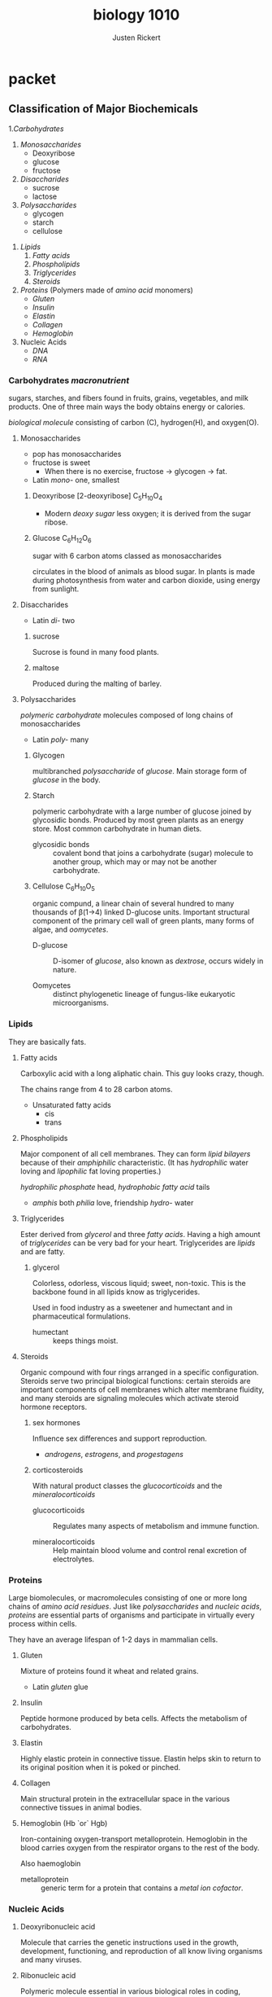 #+TITLE: biology 1010
#+AUTHOR: Justen Rickert

* extra                                                            :noexport:
** links
- [[file:class_note.org][class]]
- [[file:lab.org][labs]]
- [[file:debate.org][debate]]
** LaTeX_HEADER
#+LATEX_HEADER: \usepackage[margin=1in]{geometry}
#+LATEX_HEADER: \usepackage{lmodern}
# #+OPTIONS: toc:nil
* Questions                                                        :noexport:
- *What are hormones / What are endocrine glands?*

  /Hormones/ are blood-borne units of information sent through the body. Hormones
  are secreted by glands of the /endocrine system/.

- *How do hormones travel in the body---what body system does the body use to
  transport hormones?*

  Hormones are /blood-borne/ units of information sent through the body's
  /cardiovascular system/.

- *What hormones are involved in the release and control of Testosterone. Where
  do these hormones originate? FSH and LH*

  The /testes/ produce /testosterone/. FSH and LH and secreted from the /anterior
  pituitary gland/,
 
- *What is the action of testosterone. How are testosterone levels regulated?*

  When testosterone is too low, the anterior pituitary gland secretes LH into
  the blood stream which then makes its way to the testes, where testosterone is
  then produced.

- *What do "steroid abusers" testicles get smaller?*

  Ones' testes stop producing testosterone because there is already very
  prevalent in the blood system from direct injection by needle.

- What does insulin do / What organ produces it?

- Compare and contrast Type 1 and Type 2 diabetes---Use the Mayo site to help
  learn about Diabetes.
- http://www.webmd.com/diabetes/tc/diabetes-differences-between-type-1-and-2-topic-overview
  - Hypoglycemia :: (Low blood glucose) A diabetic should eat food. Simple
       carbohydrates or sugars would be good.
  - Hyperglycemia :: A type 1 diabetic should be taking insulin. A type 2
       diabetic needs a combination of different oral and injectable
       medications.

- Why is there no "oral insulin" -- why must it be injected?

- Is there a cure for diabetes?

- What is an auto immune disease?

- Describe the experiment done on Roosters -- the first to examine the function
  of testosterone. What was the behavior of the roosters before and after the
  removal of the testicles.

* packet
** Classification of Major Biochemicals
1.[[*Carbohydrates /macronutrient/][Carbohydrates]]
   1) [[*Monosaccharides][Monosaccharides]]
      + Deoxyribose
      + glucose
      + fructose
   2) [[*Disaccharides][Disaccharides]]
      + sucrose
      + lactose
   3) [[*Polysaccharides][Polysaccharides]]
      + glycogen
      + starch
      + cellulose
2. [[*Lipids][Lipids]]
   1) [[*Fatty acids][Fatty acids]]
   2) [[*Phospholipids][Phospholipids]] 
   3) [[*Triglycerides][Triglycerides]] 
   4) [[*Steroids][Steroids]]
3. [[*Proteins][Proteins]] (Polymers made of /amino acid/ monomers)
   - [[*Gluten][Gluten]]
   - [[*Insulin][Insulin]]
   - [[*Elastin][Elastin]]
   - [[*Collagen][Collagen]]
   - [[*Hemoglobin (Hb `or` Hgb)][Hemoglobin]]

4. Nucleic Acids
   - [[*Deoxyribonucleic acid][DNA]]
   - [[*Ribonucleic acid][RNA]]

*** Carbohydrates /macronutrient/
    sugars, starches, and fibers found in fruits, grains, vegetables, and milk
    products. One of three main ways the body obtains energy or calories.
    
    /biological molecule/ consisting of carbon (C), hydrogen(H), and oxygen(O).

**** Monosaccharides
     + pop has monosaccharides
     + fructose is sweet
       - When there is no exercise, fructose \rarr{} glycogen \rarr{} fat.

     - Latin /mono-/ one, smallest

***** Deoxyribose [2-deoxyribose] C_{5}H_{10}O_{4}
     - Modern /deoxy sugar/ less oxygen; it is derived from the sugar ribose.

***** Glucose C_{6}H_{12}O_{6}
      sugar with 6 carbon atoms classed as monosaccharides

      circulates in the blood of animals as blood sugar. In plants is made
      during photosynthesis from water and carbon dioxide, using energy from
      sunlight.
      
**** Disaccharides
     - Latin /di-/ two

***** sucrose
      Sucrose is found in many food plants.

***** maltose
      Produced during the malting of barley.

**** Polysaccharides
     /polymeric/ /carbohydrate/ molecules composed of long chains of monosaccharides

     - Latin /poly-/ many

***** Glycogen

      multibranched /polysaccharide/ of /glucose/. Main storage form of
      /glucose/ in the body.

***** Starch
      polymeric carbohydrate with a large number of glucose joined by glycosidic
      bonds. Produced by most green plants as an energy store. Most common
      carbohydrate in human diets.

      - glycosidic bonds :: covalent bond that joins a carbohydrate (sugar)
           molecule to another group, which may or may not be another
           carbohydrate.

***** Cellulose C_{6}H_{10}O_{5}
      organic compund, a linear chain of several hundred to many thousands of
      \beta{}(1\rarr{}4) linked D-glucose units. Important structural component of the
      primary cell wall of green plants, many forms of algae, and /oomycetes/.

      - D-glucose :: D-isomer of /glucose/, also known as /dextrose/, occurs widely
           in nature.

      - Oomycetes :: distinct phylogenetic lineage of fungus-like eukaryotic
           microorganisms.

*** Lipids
    They are basically fats.

**** Fatty acids
     Carboxylic acid with a long aliphatic chain. This guy looks crazy, though.
     
     The chains range from 4 to 28 carbon atoms.

     - Unsaturated fatty acids
       - cis
       - trans
       
**** Phospholipids
     Major component of all cell membranes. They can form /lipid bilayers/
     because of their /amphiphilic/ characteristic. (It has /hydrophilic/ water
     loving and /lipophilic/ fat loving properties.) 

     /hydrophilic phosphate/ head, /hydrophobic fatty acid/ tails

     - /amphis/ both /philia/ love, friendship /hydro-/ water

**** Triglycerides
     Ester derived from /glycerol/ and three /fatty acids/. Having a high amount
     of /triglycerides/ can be very bad for your heart. Triglycerides are
     /lipids/ and are fatty.
    
***** glycerol
      Colorless, odorless, viscous liquid; sweet, non-toxic. This is the
      backbone found in all lipids know as triglycerides.

      Used in food industry as a sweetener and humectant and in pharmaceutical
      formulations.

        - humectant :: keeps things moist.

**** Steroids
     Organic compound with four rings arranged in a specific configuration.
     Steroids serve two principal biological functions: certain steroids are
     important components of cell membranes which alter membrane fluidity, and
     many steroids are signaling molecules which activate steroid hormone
     receptors.

***** sex hormones
      Influence sex differences and support reproduction. 

      - /androgens/, /estrogens/, and /progestagens/

***** corticosteroids
      With natural product classes the /glucocorticoids/ and the
      /mineralocorticoids/

      - glucocorticoids :: Regulates many aspects of metabolism and immune function.

      - mineralocorticoids :: Help maintain blood volume and control renal
           excretion of electrolytes.

*** Proteins
    Large biomolecules, or macromolecules consisting of one or more long chains
    of /amino acid/ /residues/. Just like /polysaccharides/ and /nucleic acids/,
    /proteins/ are essential parts of organisms and participate in virtually
    every process within cells.

    They have an average lifespan of 1-2 days in mammalian cells.

**** Gluten
     Mixture of proteins found it wheat and related grains.

     - Latin /gluten/ glue

**** Insulin
     Peptide hormone produced by beta cells. Affects the metabolism of
     carbohydrates.
     
**** Elastin
     Highly elastic protein in connective tissue. Elastin helps skin to return
     to its original position when it is poked or pinched.

**** Collagen
     Main structural protein in the extracellular space in the various
     connective tissues in animal bodies.

**** Hemoglobin (Hb `or` Hgb)
     Iron-containing oxygen-transport metalloprotein. Hemoglobin in the blood
     carries oxygen from the respirator organs to the rest of the body.

     Also haemoglobin

     - metalloprotein :: generic term for a protein that contains a /metal ion
          cofactor/.

*** Nucleic Acids
**** Deoxyribonucleic acid
     Molecule that carries the genetic instructions used in the growth,
     development, functioning, and reproduction of all know living organisms and
     many viruses.
     
**** Ribonucleic acid
     Polymeric molecule essential in various biological roles in coding,
     decoding, regulation, and expression of genes.
     
* book
** Ch. 1
*** Seven characteristics of life
    - being made of cells

      Single-cell organisms have everything they need to be self-sufficient. In
      multicellular organisms, specialization increases until some cells do only
      certain things.
     
    - responsiveness to the environment

      Living things will make changes in response to a stimulus in their
      environment. A behavior is a complex set of responses.

    - growth and change

      Cell division -- the orderly formation of new cells. cell enlargement --
      the increase in size of a cell. An organisms gets larger as the number of
      its cells increases.

    - ability to reproduce

      Reproduction is not essential for survival of individual organisms, but
      must occur for species to survive.

    - have the metabolism and breathe / have energy

      Living things take in energy and use it for maintenance and growth.

    - maintain homeostasis

      There is an organization to all the parts of life that means they all
      depend on each other, and they must all be in equilibrium.

    - passing traits onto offspring

      Adaptions are traits giving an organism an advantage in a certain
      environment.

**** Macromolecules

     Four major molecules essential for all known forms of life are 

     - RNA
     - DNA
     - Proteins
     - Carbohydrates
   
**** Enzyme

     Macromolecule biological catalyst. /Enzymes/ accelerate, or catalyze,
     chemical reactions. Lower /activation energy/ to increase rate of a
     reaction. 

     Usually /proteins/. A lot of the time used to break down more complex
     chemicals and compounds.
    
*** Scientific Method
    - Ask a Question
    - Construct a Hypothesis
    - Test with experiment
    - Analyze data and draw conclusions
    - Communicate results

** Ch. 2
   Scale for acidity or basicity of an aqueous solution. Measure of the hydrogen
   ion density in the the solution.

   - Carbon is the basis of organic molecules.

   - Lipids are not soluble in water.

   - ATP :: /Adenosine triphosphate/ A small molecule used in cells as a
        coenzyme.

        The molecular unit of currency of intracellular energy transfer.

** Ch. 3
   - Cholesterol :: An organic molecule; a sterol (or modified steroid), a lipid
        molecule and is biosynthesized by all animal cells. An essential
        structural component of all animal cell membranes that is required to
        maintain both membrane structural integrity and fluidity.

     - Latin /chole-/ bile /stereos/ solid

   - Fluid mosaic :: The plasma membrane can be described as fluid combination
        of phospholipids, cholesterol, and proteins. Fluid on inside and outside
        of the membrane.

   - Diffusion :: Movement of molecules or atoms from a region of high
        concentration to a region of low concentration.

   - Osmosis :: Movement of solvent molecules *through a semi-permeable
        membrane* into a region of higher solute concentration.

*** Diffusion vs. Active Transport

    | Diffusion (Passive Transport) | Active Transport |
    |-------------------------------+------------------|
    | quick                         | slow             |
    | down a gradient               | up a gradient    |
    | no energy                     | need energy      |
    | no protein                    | need protein     |

    - Endocytosis :: Form of active transport in which a cell transports
         molecules by engulfing them in an energy-using process.

    - Exocytosis :: Form of active transport in which cell transports molecules
         out of the cell.

** Ch. 5
   The /skeletal system/ is composed of bones, ligaments, and cartilage; it is an
   /organ system/. It _supports_ and _protects_ the other organ systems of the
   body and provides a structure that enables _movement_.

   Bones are living cells surrounded by extracellular deposits of calcium
   minerals. 
    - Support
    - Movement
    - Protection
    - Formation of blood cells
    - Mineral and fat storage
      - like phosphorous, calcium

*** four types of bones
    - long :: arms, legs
    - short :: wrist, feet
    - flat :: ribs, skull
    - regular :: all the rest

*** Connective tissues
- Bone :: Hard elements of the skeleton. Store minerals and produce the
     cellular components of blood.

     /Bones/ are hard because of nonliving extracellular crystals of calcium
      minerals; hard, rigid, appearance and feel. /Bones/ are living cells,
      and undergo constant replacement, remodeling, and repair.
  - support
  - protection
  - movement
- Long bone :: It is longer than it is wide, consists of a cylindrical
     shaft /*diathesis*/, and an enlarged knob called an /*epiphysis*/.
- Compact bone :: Forms the shaft and covers each end.
  - Osteocytes :: Mature bone cells that maintain the structure of bone.
       The /compact bone/ is made up largely of extracellular deposits of
       calcium phosphate enclosing and surrounding living cells.
    - Greek /osteo/ bone /cyte/ cell
  - Osteons :: [Haversian systems] Osteocytes arranged in rings in
       cylindrical structures.
  - Central canal :: [Haversian canal] /Ostecytes/ nearest the center of an
       /osteon/ receive nutrients from diffusion from blood vessels.

  - Spongy bone :: Inside each epiphysis. It is a latticwork of hard,
       relatively string /trabeculae/ (Latin "little beams") composed of
       calcium minerals and living cells.

       /*note*/ Spongy bone doesn't need to rely on central canals for
       nutrients and waste removal. The slender /trabecular/ structure of
       spongy bone gives each osteocyte access to nearby blood vessels in red
       bone marrow.

       A /trabecular/ structure is a latticework of interconnected beams.

- Joint :: The point of contact between bones.

- Ligaments :: Dense, fibrous connective tissue that attach bone to bone.
     They are a regular array of closely packed collaen fibers all oriented
     in the same direction, with just a few /fibroblasts/ in between.

     /Ligaments/ are slow to heal because they have very few living cells and
     a poor blood supply.

- Cartilage :: Specialized connective tissue consisting primarily of fibers
     of collagen and elastic in a gel-like fluid called /ground substance/.

  - Fibrocartilage :: Collagen fibers arranged in thick bundles.
  - Hyaline cartilage :: Smooth, glassy cartilage of thin collagen fibers.
  - Elastic cartilage :: Mostly elastin fibers, so it is highly flexible.

*** Bone development
    At the earliest stages of fetal development, before organs develop, we have
    /chondroblasts/. After about two to three months of fetal development,
    /ossification/ happens.

    - Chondroblasts :: Cartilage-forming cells that build a model of the future
         bone. These /chrondroblasts/ are rudimentary models of future bones and
         are created out of /hyaline cartilage/.

    - Ossification :: Chondroblasts slowly die out and the cartilage models
         begin to dissolve and are replaced by bone.

    - Osteoblasts :: _Young bone-forming_ cells that cause the hard extracellular
         matrix of bone to develop.

         They secrete both /osteoids/, and /hydroxyapatite/. In _mature_ /compact bone/,
         approximately one-third of the structure is /osteoid/ and two-thirds is
         crystals of /hydroxyapatite/.

         Eventually, the rate at which /osteoblasts/ produce the /osteoid/
         matrix and stimulate the mineral deposits declines, and /*osteoblasts*/
         *become* mature /*osteocytes*/ embedded in their individual /lacunae/.

      - Osteoid :: Mixture of proteins that forms a matrix that provides
           internal structure and strength to bone.

      - Hydroxyapatite :: Hard mineral salts of calcium phosphate

    - Osteclasts :: Bone-dissolving cells.

         Cut through mature bone tissue, dissolving the /hydroxyapatite/ and
         digesting the /osteoid/ matrix in their path. The released calcium and
         phosphate ions enter the blood.

         The areas from which bone has been removed attract new osteoblasts,
         which lay down new osteoid matrixes and stimulate the deposition of new
         hydroxyapatite crystals.

    - Growth plate :: [epiphyseal plate] A narrow stip of /cartilage/ that
         remains in each /epiphysis/. This is where there is bone on one side,
         and cartilage on the other side.

    - Osteoporosis :: Common bone disease in which bones lose a great deal of
         bone mass (seemingly becoming "porous"). The honeycomb shape of bone
         becomes more porous for those with /osteoporosis/.

    - Hematoma :: Mass of clotted blood

    - Fibrocarttilage callus :: When a bone breaks, this forms between the
         broken ends and is later replaced with bone.

    - Parathyroid hormone :: [PTH] stimulates the /osteoclasts/ to secrete more
         bone-dissolving enzymes.

    - Calcitonin :: stimulates /osteoblast/ activity, causing calcium and
         phosphate to be removed from blood and deposited in bone.

*** Skeletal system
The /skull/ and /vertebral column/ protect the /brain/ and /spinal cord/,
the /rib cage/ protects the organs of the chest cavity, and the /pelvic
girdle/ supports the body's weight and protects the pelvic organs. The upper
limbs are capable of a wide range of motions (dexterous movement). The lower
limbs are stronger but less dexterous than the upper limbs
- Axial skeleton :: 80 bones, including the skull, vertebral column, ribs,
     and sternum.
  - Cranium :: [skull] Comprises over two dozen bones that protect the brain and
       form the structure of the face.
  - Cranial bones :: Flat bones in the skull that enclose and protect the brain.
    - Frontal bone :: Comprises the forehead and the upper ridges of the eye
         sockets.
    - Parietal bones :: [two] Upper left and right sides of the skull.
    - Temporal bones :: [two] Forms the lower left and right sides of the skull.
    - Sphenoid bone :: Forms the back of both eye sockets.
    - Ethmoid bone :: Contributes to the eye sockets and also helps support the
         nose.
    - Nasal bones :: [two] Small, narrow; underlie only the upper bridge of the
         nose; the rest of the fleshy protuberance called the nose is made up of
         cartilage and other connective tissue.
    - Lacrimal bones :: [small] At the inner eye socket, are pierced by a tiny
         opening through which the tear ducts drain tears from the eye sockets
         into the /nasal cavity/.
    - Mandible :: [lower jaw] Contains the sockets that house the lower row of
         teeth.
    - Occipital bone :: Curving underneath to form the back and base of the
         /skull/.
    - Foramen magnum :: [Latin "great opening"] Where the /vertebral column/
         connects to the /skull/ and the /spinal cord/ enters the /skull/ to
         communicate with the brain.
  - Facial bones :: compose the front of the skull.
    - Maxilla :: On either side of the nose, forming part of the eye sockets and
         contain the sockets that anchor the upper row of teeth.
    - Palatine bones :: [two] Irregular bones, comprise the hard palate at
         the back part of the nasal cavity.
    - Zygomatic bones :: [cheekbone or malar bone] paired bone which
         articulates with the maxilla.
  - Sinuses :: Air spaces in the /cranial/ and /facial bones/ that make the
       skull lighter and give the human voice its characteristic tone and
       resonance.

       Each sinus secretes /mucus/, a thick, sticky fluid that helps trap
       foreign particles in incoming air. They connect to the /nasal cavity/
       via small passageways through which the mucus normally drains.
  - Hyoid bone :: Does not make direct contact with other bones of the
       /axial skeleton/; it is attached to the /temporal bone/ only by
       /ligaments/. Serves as a point of attachment for muscles of the
       /tongue/, the /larynx/, and the /pharynx/.
  - Vertebral column :: The body's main axis. It _supports_ the head,
       _protects_ the /spinal cord/, and serves as the site of _attachment_
       for the four limbs and various muscles. It has 5 anatomical regions.

       Neighboring vertebrae are separated from each other by a flat,
       elastic, compressible /*intervertebral disk*/ composed of a soft,
       gelatinous center and a tough outer layer of /fibrocartilage/.
    - Cervical vertebrae :: [7 vertebrae] Neck
    - Thoracic vertebrae :: [12 vertebrae] The chest or thorax
    - Lumbar vertebrae :: [5 vertebrae] Lower portion or "small" of the back
         which forms the lumbar curve of the spine
    - Sacral :: [5 vertebrae fused] In the /sacrum/ or upper pelvic region
    - Coccygeal :: [4 vertebrae fused] The /coccyx/ or tailbone. It is an
         example of a /vestigial structure/.
  - Ribs :: One end of each rib branches from the /thoracic/ region of the
       /vertebral column/. The other ends of the upper seven pairs attach
       via /cartilage/ to the /sternum/.

       Humans have 12 pairs of ribs.
  - Sternum :: [breastbone] A flat blade-shaped bone composed of three
       separate bones that fuse during development.
- Appendicular skeleton :: {Pectoral girdle, pelvic girdle, and limbs}
     Consists of those parts of the body that attach, or are appended to,
     the /axial skeleton/. Includes the arms, legs, and their attachments to
     the trunk, which are the /pectoral/ and /pelvic girdles/.
  - Pectoral girdle :: Lends flexibility to the upper limbs. 
    - Clavicle :: [collar bone] Extend across the top of the chest and
         attach to the /scapulas/.

         Most frequently broken bone.
    - Scapula :: [shoulder blade] The triangular bones in the upper back.
  - arm and hand :: Consists of 30 different bones.

       The humerus is the first and meets at the scapula. The lower end of
       the /radius/ an /ulna/ meet the /carpal bones/. A group of eight
       small bones that make up the wrist. The five /metacarpal/ bones form
       the palm of the hand, and they join with the 14 /phalanges/, which
       form the fingers and thumb.
    - Humerus :: [upper arm] The long bone of the upper arm, fits into a socket in the
         /scapula/.
    - Ulna :: Meets with the other end of the humerus as does the /radius/.
         Bone of the forearm.

         The elbow around here is nicknamed the "funny bone."
    - Radius :: bone of the forearm.
    - Carpal :: [wrist]

         Repetitive motions can lead to health problems called /repetitive
         stress syndromes/. One well-known repetitive stress syndrome is
         /carpal tunnel syndrome/. Inflammation of the tendons causes them
         to press against the nerve supplying the hand, resulting in pain,
         tingling, or numbness in the wrist and hand.
    - Metacarpals :: [hand]
    - Phalanges :: [finger bones]
  - Pelvic girdle :: Supports the body, and consists of two /coxal/ bones
       and the /sacrum/ and /coccyx/ of the /vertebral column/. 

       The primary function of the pelvic girdle is to support the weight of
       the upper body against the force of gravity. The lower limbs are
       larger and more firmly connected to the rest of the body than the
       pectoral girdle and upper limbs.
    - Coxal bone :: Attach to the /sacral/ region of the /vertebral column/ in
         back, then curve forward to meet in from at the /pubic symphysis/,
         which is right around the groin it looks like, where they are joined
         by cartilage.
  - Femur :: [thighbone] Longest and strongest bone in the body. 

       The rounded upper end of each /femur/ fits securely into a socket in
       a /coxal bone/. The lower end of the femur intersects at the knee
       joint with the larger of the two bones of the lower leg, the /tibia/,
       which in turn makes contact with the thinner /fibula/.
  - Tibia :: [shinbone] Bigger lower leg bone in front.
  - Fibula :: [calf bone] Smaller of the two lower leg bones in the back.

       At the ankle, the /tibia/ and /fibula/ join with the seven /tarsal
       bones/ that make up the ankle and heel. Five long bones, the
       /metatarsals/, form the foot. The 14 bones of the toes, like those of
       the fingers, are called /phalanges/.
  - Patella :: [kneecap] A triangle-shaped bone that protects and stabilizes
       the knee joint.
  - Tarsals :: 
  - Metatarsals ::
  - Phalanges ::
*** Joints form connections between bones
    Structure and tissues that hold the skeleton together while still permitting
    us to move about freely: /joints/, /ligaments/, and /tendons/.

    Joints are points of contact between bones. Fibrous joints are immovable in
    adults, cartilaginous joints permit some movement, and synovial joints are
    highly movable. Synovial joints are held together by ligaments and
    lubricated by synovial fluid.

    - Joints :: {articulations} The points of contact between bones.

         Vary considerably from basically immovable to freely movable. Types of
         joints include /fibrous/, /cartilaginous/, and /synovial/ joints.

      - Fibrous joints :: Immovable.

      - Fontanels :: At birth, the flat bones in a baby's skull are separated by
           relatively large spaces filled with fibrous connective tissue. These
           "soft spots" are /fontanels/.

           The presence of joints also allows for brain growth and development
           after birth. During childhood these fibrous joints gradually harden.
           They are tiny, thin sutures by the time we are old.

      - Cartilaginous joints :: Bones are connected by /hyaline cartilage/, they
           are slightly movable and give some flexibility.

           Examples include the cartilaginous joints that connect the
           /vertebrae/ in the backbone, and those that attach the lower /ribs/
           to the /sternum/.

      - Synovial joints :: The most freely moving joints are these. Bones are
           separated by a thin fluid-filled cavity. The two bones are of a
           synovial joint are fastened together and stabilized by /ligaments/.

           The interior is lined with a /synovial membrane/ which secretes
           /synovial fluid/ to lubricate and cushion the joint. The
           /articulating/ surfaces of the two bones are covered with a tough but
           smooth layer of /hyaline cartilage/. Together the synovial membrane
           and the surrounding hyaline cartilage constitute the /joint capsule/.

           To reduce friction there are small disks of /cartilage/ on either
           side of the knee called /menisci/. The knee joint [hinge joint] also
           includes 13 small sacs of fluid, called /bursae/, for additional
           cushioning.

        - Synovial fluid ::

        - Synovial membrane ::

        - Joint capsule ::

        - Hinge joint :: Like the knee or elbow, gets its name because it allows
             movement in one plane like the hinges on a door.

        - Ball and socket joint :: Permits an even wider range of movement that
             the /hinge joint/.

             Thanks to its design, a synovial joint can withstand tremendous
             friction without wearing out. It gets its strength from
             /ligaments/, /tendons/, and /muscles/.

    - Ligaments and tendons :: Connective tissues that stabilize many joints.

         Ligaments and tendons contain collagen arranged in parallel fibers,
         making ligaments and tendons as strong and as flexible as a twisted
         nylon rope. You can test how good these things are by loosening up your
         legs and moving your /patella/ around. When you put tension in the
         ligaments and tendons again though it doesn't move.

*** Diseases and disorders of the skeletal system
** Ch. 6
*** Muscles produce movement or generate tension
      40% of body weight in males in muscle, 32% in females.

      - Skeletal muscles :: Most interact with the skeleton and cause bones to
           move (or to prevent them from moving) relative to each other.
        - Shivering, threading a needle, lifting heaving weights, standing
          completely still, etc. are all tasks accomplish be skeletal muscles.
        - We have more that 600 skeletal muscles, often organized into pairs or
          groups. Hundreds of muscles, each controlled by nerves and acting
          either individually or in groups, produce all possible human motions.
          Muscle groups that work together to create the same movement are
          called /synergistic muscles/. Muscles that oppose each other are called
          /antagonistic muscles/.
      - Smooth muscle :: [involuntary] Contracts/relaxes without your conscious
           though.
      - Cardiac muscle :: [involuntary muscle] Makes up the heart.
      - Skeletal muscle :: [voluntary] Muscle tissue that is typically attached
           to the skeletal muscle for movement.
      - Tendons :: Connects muscles to bones.
      - Ligaments :: Connects bones to bones.
      - Synergistic muscles :: Muscles that work together to create the same
           movement.
      - Antagonistic muscles :: Muscles that oppose each other.
      - Origin :: End of muscle that attaches to relatively stationary bone.
      - Insertion :: End of muscle attached to another bone across a joint; the
           "movable" end of the muscle.

**** Muscles
     Muscles either produce or resist movement. Their fundamental activity is
     /contraction/. A muscle is composed of many muscle cells arranged in
     parallel, each containing numerous /myofibrils/. The contractile unit in a
     myofibril is called a /sarcomere/. A sarcomere contains think filaments of a
     /protein/ called /myosin/ and thin filaments of a protein called /actin/.
    
***** Internal
      - Myofibrils :: The nuclei of singular muscle cells need to be located just
           under the cell membrane because nearly the entire interior of the cell
           is packed with these long cylindrical structures arranged in parallel,
           called /myofibrils/.

           Myofibrils are packed with contractile /proteins/ called /actin/ and
           /myosin/.

      - Sarcomere :: A segment of a /myofibril/ from one Z-line to the next is
           called a /sarcomere/.

           A /sarcomere/ consists of two kinds of /protein filaments/. Thick
           filaments composed of a protein called /myosin/ are interspersed at
           regular intervals within filaments of a different protein called
           /actin/.

        - Actin ::
        - Myosin ::

***** Specific muscles
      - Buccinator :: Thin quadrilateral muscle, occupying the interval between
           the maxilla and the mandible at the side of the face.

      - Orbicularis oris :: A complex of muscles in the lips that encircles the
           mouth.

      - Zygomaticus major ::
      - Frontalis ::
      - Orbicularis oculi ::
      - Masseter ::

      - Sternocleidomastoid ::
      - Pectoralis major :: Draws arm forward and toward the body
      - Deltoid :: Raises arm
      - Latissimus dorsi :: Rotates and draws arm backward and toward body
      - Trapezius :: Lifts shoulder blade, braces shoulder, draws head back.
      - Serratus anterior :: Helps raise arm, contributes to pushes, draws
           shoulder blade forward
         
      - External intercostals :: 
      - Rectus abdominis :: Compress abdomen, bends backbone, compresses chest
           cavity
      - External oblique :: Lateral rotation of trunk, compresses abdomen.
      - Transversus abdominis ::
      - Biceps brachii :: Straightens forearm at elbow
      - Triceps brachii :: Lifts shoulder blade, braces shoulder, draws head back.
           Rotates and draws arm backward and toward body.

      - Gluteus maximus :: Butt muscles; extends thigh, rotates thigh laterally.
      - Hamstrintgs :: helps your knee bend; draws thigh backward, bends knee
        - Biceps femoris :: [not important]
        - Semimembranosus :: [not important]
        - Semitendinosus :: [not important]
      - Adductor Longus :: Flexes thigh, rotates thigh laterally, draws thigh
           toward body. Inner thigh muscle.
      - Gastrocnemius :: Bends lower leg at knee, bends foot away from knee. Calf
           muscles

      - Quadriceps femorus :: Flexes thigh at hips, extends leg at knee. Front of
           upper leg area.
        - Rectus femoris ::
        - Vastus lateralis ::
        - Vastus medialis ::
        - Vastus intermedius :: 
      - Sartorius :: Rotates thigh outward.
      - Tibialis anterior :: Front of lower leg. Shin splints area
      - Achilles tendon :: Connects gastrocnemius muscle to heel.

***** Always contract, never push
      - The can only Pull, never PUSH
      - Muscles contract in response to electrical or chemical stimuli.

**** another word to eat
     - mastication :: another word for eating.

          A lab T.A. said this would be on the test!

**** Movements
     - Flexion :: Decreases angle of the joint between two structures.

     - Extension :: Increases angle of the joint between two structures.

     - Abduction :: Moves bone away from the midline of the body.

     - Adduction :: Moves bone toward the midline of body ("add" to the body's
          midline).

     - Rotation :: Bone spins around its own axis.

     - Circumduction :: Bone describes a cone in three-dimensional space.

     - Supination :: Rotation of the forearm so palm faces anteriourly (imagine
          holding a bowl of soup).

     - Pronation :: Rotation of the forearm so palm faces posteriorly.

*** Individual muscle cells contract and relax
    During a muscle contraction each sarcomere shortens just a little. Subtle
    though this action seems, it is also powerful. The contraction of an entire
    skeletal muscle depends on the simultaneous shortening of the tiny
    sarcomeres in its cells.

    - A skeletal muscle cell must be activated by a nerve. It does not contract
      on its own.
    - Nerve activation increases the concentration of calcium (Ca) in the
      vicinity of the contractile proteins.
    - The presence of calcium permits contraction. The absence of calcium
      prevents contraction.
    - When a muscle cell is no longer stimulated by a nerve, contraction ends.

**** Nerves activate skeletal muscles
     - Motor neurons :: Skeletal muscle cells are stimulated to contract by
          these nerve cells.

          The motor neuron secretes /acetylcholine/ (ACh) a /neurotransmitter/.
          The nerve cell has only either an excitatory or inhibitory effect.

     - Neuromuscular junction :: The junction between a motor neuron and a
          skeletal muscle cell.

          /Acetylcholine/ is released when there are electrical impulses
          traveling in a motor neuron. Acetylcholine binds to receptor sites on
          the muscle cell membrane, causing muscle cell membrane to generate an
          electrical impulse traveling in all directions. /T tubules/ or
          /transverse tubules/ transmit these random electrical impulses to all
          parts of the cell as quickly as possible.

**** Activation releases calcium
     - Sarcoplasmic reticulum :: A series of membrane-bound chambers in close
          contact to transverse tubules. It is forced to fit into the small
          amount of space in the cell not occupied by myofibrils. The primary
          function of the sarcoplasmic reticulum is to store ionic calcium
          (Ca^{2+})

          Latin /sarco-/ flesh or muscle

**** Calcium initiates the sliding filament mechanism
     Contraction is inhibited unless calcium is present. Closely associated to
     the /actin/ and /myosin/ are two other /protein/ molecules called
     /troponin/ and /tropomyosin/, together /troponin-tropomyosin protein
     complex/. 

     - Sliding filament mechanism :: Muscles contract when sarcomeres shorten,
          and sarcomeres shorten when the thick and thin filaments slide past
          each other.

** Ch. 9
*The Immune System and Mechanisms of Defense*

- Pathogen :: Living organisms (bacteria) which cause disease.

     Note that not /all/ bacteria are pathogens. Indeed, some are highly
     beneficial.
     
*** Self vs. non-self
- B cell :: Each B cell produces unique B cell receptors which react only to
     specific antigens. (Also applicable to T cells.) Created in bone marrow
     with a random.

*** Pathogens cause disease

*** The lymphatic system defends the body

*** Keeping pathogens out: The first line of defense
Various mechanisms create an inhospitable environment for pathogenic
microorganisms. _Skin_ is a dry outer barrier. _Tears_, _saliva_, _earwax_, and _mucus_
trap pathogens or wash them away. _Acidic conditions_ kill them or inhibit their
growth; _urination_, _defecation_, and _vomiting_ forcibly expel them; and _resident
bacteria_ compete with pathogens for food.

Most successful /pathogens/ _enter_ the body at places _where_ we do _not_ have /skin/.
Enter through the mucous membranes that line the /digestive/, /urinary/,
/respiratory/, and /reproductive/ tracts; taking advantage of moist surfaces in
direct contact with living cells.

- Skin
  1. *structure* has /keratin/ which is good
  2. *constant replacement* sheds away pathogens on skin
  3. *acidic pH* Low pH makes skin a hostile environment for many microorganisms.
  4. production of *antibiotic* by sweat glands
- *tears*, *saliva*, and *earwax* contain /lysozyme/. Saliva lubricates, and prevents
  cracking.
- *Mucus* Thick, gel-like material secreted by cells at various surfaces of the
  body. Microorganisms coming in contact with mucus becomes mired and cannot
  gain access to the cells beneath.
- *Digestive* and *vaginal acids*. Undiluted, acids are strong enough to kill nearly
  all pathogens.
- *Vomiting*, *urination*, and *defecation*
- *Resident bacteria* Help control the population of deadly pathogens by competing
  with them successfully for food.


- Keratin :: Forms a dry, tough, somewhat elastic barrier to the entry of
     microorganisms.
- Lysozyme :: An enzyme that kills many bacteria.

*** Nonspecific defenses: The second line of defense
[[file:Ch. 9/immune_2016-11-16_23-18-44.png]]
Nonspecific defense mechanisms involve a general attack against all foreign and
damaged cells. /Neutrophils/ and /macrophages/ engulf and digest bacteria and
damaged cells, and /eosinophils/ bombard larger organisms (too large to be
engulfed) with digestive enzymes. The inflammatory response attracts /phagocytes/
and promotes _tissue healing_. /Interferons/ interfere with viral reproduction, and
a modest /fever/ enhances our ability to fight infections.

If /pathogens/ manage to breach our physical and chemical barriers and start to
kill or damage cells, there is a problem. The body must actively _seek out_ the
/pathogens/ and get rid of them, then _clean up_ the injured area and _repair_ the
damage. /Phagocytes/ are /white blood cells/ that destroy foreign cells through the
process of /phagocytosis/. A /phagocyte/ first captures a bacterium with its
cytoplasmic extensions, then draws the bacterium in, eventually engulfing it
(/endocytosis/) and enclosing it in a membrane-bound vesicle. Powerful enzyme in
the /lysosomes/ dissolve the bacterial membranes and then the WBC jettisons the
bacterial wastes (/exocytosis/).

- Monocyte :: (WBC) Largest type of leukocyte; can differentiate into
     macrophages.
- Phagocyte :: Cells which protect the body by ingesting (phagocytosing) harmful
     foreign particles.
- Phagocytosis :: Process in which white blood cells destroy foreign cells in
     the body by engulfing it inside a membrane and digesting it with enzymes.
- Lyososome :: Membrane-bound organelle found in animal cells. Spherical
     vesicles containing enzymes which break down virtually all kinds of
     biomolecules.
- Neutrophils ::  First white blood cells to respond to infection. Most abundant
     type of white blood cell.
- Macrophages :: White blood cells leaving the vascular system and entering into
     tissue fluids. They then engulf and digest large numbers of foreign cells,
     especially viruses and bacterial parasites. Technically no longer blood
     cells, as they're no longer in the blood.
[[file:Ch. 9/X2604-M-02_2016-11-16_23-20-10.png]]
- Eosinophils :: WBC which take on invaders too big for /phagocytosis/. They
     cluster around large parasites such as flukes and pinworms and bombard them
     with digestive enzymes. Also digest certain foreign /protein/.
[[file:Ch. 9/300px-Eosinophils_in_peripheral_blood_2016-11-16_23-16-38.jpg]]
- Inflammation :: Four outward signs: redness, warmth, swelling, and pain.
     Starts when tissue is injured. Triggers vasodilation which increases
     capillary permeability for phagocytes to squeeze through.
- Interferons :: Cells infected by viruses which secrete a group of proteins
     called /interferons/ which diffuse to _nearby healthy cells_, bind to their
     cell membranes, and stimulate the healthy cells to produce proteins that
     _interfere with_ the _synthesis_ of /viral proteins/, making it harder for the
     viruses to infect the protected cells.
- Complement system :: (?) Comprises at least 20 plasma proteins that circulate
     in the blood and complement, or assist, other defense mechanisms.
- Fevers :: 

*** Specific defense mechanisms: The third line of defense
[[file:Ch. 9/800px-Hematopoiesis_simple.svg_2016-11-16_23-24-26.png]]
An /antigen/ is any substance that provokes an /immune response/. When activated by
first exposure to a specific /antigen/, /lymphocytes/ called /B cells/ quickly produce
/antibodies/ against the /antigen/. They also produce a few long-lived /memory cells/
that remain inactive until the next exposure to the same /antigen/. Other
/lymphocytes/ called /T cells/ mature in the /thymus gland/. Helper /T cells/ stimulate
other immune cells, cytotoxic /T cells/ attack abnormal and foreign cells, and
memory /T cells/ store information until the next exposure to the same /antigen/.

[[file:Ch. 9/nonspecific-immune-response-3-638_2016-11-16_21-26-16.jpeg]] /First
exposure/ to a specific antigen generates a /primary immune response/. /Subsequent
exposure/ to the same antigen elicits a /secondary immune response/ that is faster,
longer lasting, and more effective than the primary immune response.

At first exposure to a particular antigen, the immune system generates a /primary
immune response/. This involves recognition of the antigen, and production and
proliferation of /B/ and /T cells/.

- Antigen :: A substance or part of a substance (living or non-living) that
     the /immune system/ recognizes as _foreign_. It _activates_ the /immune system/
     and _reacts_ with immune cells or their products, such as /antibodies/. 

     They are like keys for the lock, or antigen-binding site.
- Antibody :: A /protein molecule/ released by a /B cell/ or plasma cell that _binds
     to_ a specific /antigen/.
- Natural killer (NK) cells :: WBC (/lymphocytes/) which target destroy tumor
     cells and cells infected by viruses. NK cells are able to recognize certain
     changes that take place in the plasma membranes of tumor cells and
     virus-infected cells. "Natural killer" is more like "nonspecific killer."
     _Not_ phagocytes, instead they release chemicals that break down their
     targets' cell membranes.
- Immunity :: B and T cells create a population of memory cells. This is the
     /secondary immune response/ that is faster, longer lasting, and more
     effective than the first.

*** Immune memory creates immunity
*** Medical assistance in the war against pathogens

- Active immunization :: Induction of immunity after exposure to a an /antigen/.
     Can occur naturally or can be artificial.
- Vaccine :: Biological preparation that provides active acquired immunity to
     particular disease. An /artificial active immunization/.

*** Tissue Rejection: A medical challenge

*** Inappropriate immune system activity causes problems

*** Immune deficiency: The special case of AIDS

** Ch. 10
   *The Respiratory System: Exchange of Gases*
** Ch. 13
*The Endocrine System*

The /endocrine system/ triggers _sexual maturation_, sexual desire, _uterine
contractions_ during childhood, and milk letdown. It is involved in response to
stress, digestion, cellular metabolism, and overall organ growth and
development. Also is wholly or partly responsible for the maintenance of
homeostasis of many of the most important variables in the body, including salt
and water balance, blood pressure, the production of red blood cells, and blood
calcium concentration.

*** The endocrine system produces hormones
/Hormones/ are bloodborne units of information, just as /nerve impulses/ are units
of information carried in /nerves/. The hormones help to maintain /homeostasis/ by
regulating various body functions through /feedback loops/. /Hormones/ secreted by
glands of the /endocrine system/ act only on /target cells/ with appropriate
receptors. /Hormones/ reach their targets via the /circulatory system/, making
/endocrine system/ control slower than /nervous system/ control. The two systems
frequently interact.

*Endocrine has certain characteristics setting it apart from the nervous system
as a communications system*
1. /Hormones/ of the /endocrine system/ reach nearly every living cell. A distinct
   advantage over the nervous system. Hormones conveniently circulate in the
   /blood/ which is everywhere (except CNS).
2. Each /hormone/ acts only on certain cells. Each hormone acts only on a certain
   group of cells, called its /target cells/.
3. Endocrine control tends to be slower than nervous system. A consequence of
   using the cardiovascular system as the message delivery system. Endocrine is
   better with longer-term controls, such as regulation of blood pressure,
   production of red blood cells, and onset of puberty.
4. The /endocrine/ and /nervous systems/ can (and often do) interact with each
   other. The timing of growth and sexual maturation, for example, involves a
   complex sequence of changes in both neural and endocrine signals, and the
   release of some hormones depends on input from /sensory neurons/.


- Hormones :: Circulating chemical messenger molecules secreted by the /endocrine
     system/'s collection of /specialized cells/, /tissues/, and /glands/.
- Endocrine glands :: Where the /hormones/ are secreted. Ductless organs that
     secrete their products into interstitial fluid, lymph, and blood.
     - /endocrine/ means "secreted internally"
- Target Cells :: The specific cell in the body with the appropriate receptor
     for the targeting hormone. As an analogy consider a car needing a specific
     set of car keys; when the key is put into the ignition it causes the car to
     start up.

*** Hormones are classified as steroid or non-steroid
/Hormones/ participate in /negative feedback loops/. As messenger molecules, some
/hormones/ participate in internal /homeostatic/ control mechanisms and control
vital physiological processes (they maintain /homeostasis/). /Steroid hormones/
enter the /target cell/, activate specific genes, and cause the production of new
/proteins/. /Non-steroid hormones/ bind to a /cell membrane receptor/ that either
opens or closes ion channels or activates a /second messenger/ within the cell.

*note*: Most of the /hormones/ discussed in this chapter are non-steroid. The only
/steroid hormones/ are those produced by the cortex of the /adrenal gland/ (cortisol
and aldosterone) and the sex hormones produced by the /testes/ (testosterone) and
/ovaries/ (estrogen and progesterone).

[[file:Ch. 13/slide_8_2016-11-07_11-46-51.jpg]]

*A negative feedback loop involving a hormone.* In response to a change in the
controlled variable, the endocrine gland releases a hormone that acts on target
cells to return the controlled variable to its normal state. Any change in the
controlled variable sets in motion a response that reverses that change.

- Steroid hormones :: Structurally related to /cholesterol/ (a /lipid/), and
     therefore they are lipid-soluble. _Diffuses_ into the /target cells/.
     Hormone-receptor complex attaches to /DNA/, activating specific genes, then
     causing the formation of /messenger RNA/.
- Nonsteroid hormones :: Structurally related to /proteins/; therefore, /lipid/
     insoluble and cannot cross the /cell membrane/. _Bind to receptors_ on outer
     surface of /target cell membranes/. Some cause ion channels in the /cell
     membrane/ to open or close, _similar_ to the action of a /neurotransmitter/.
- Second messenger :: Commonly, hormone-receptor binding converts an inactive
     molecule within the cell into an active molecule. The activated molecule
     generated with the cell is this /second messenger/.

     A common second messenger is cyclic AMP, produced from ATP. Which then
     activates an enzyme already present within the cell, which activates
     another, which in turn activates another, and so on.

     ATP \rightarrow Cyclic AMP (/second messenger/) \rightarrow Enzyme 1 activated
     \rightarrow Enzyme 2 activated \rightarrow Enzyme 3 activated \rightarrow Final product alters cell
     activity

*** The hypothalamus and the pituitary gland
- 13.3 goes into a lot of hormones we do not need to know at this time like
  Pituitary Hormones
- focus on FSH and LH in conjunction with testosterone and negative feedback

Each anterior /pituitary hormone/ is produced and secrete by a separate cell type,
and each hormone is regulated by a separate mechanism. /FSH/ and /LH/ stimulate the
reproductive organs. They are called /gonadotropins/ because they stimulate the
growth, development, and function of the reproductive organs in both males and
females. In females, /FSH/ induces _egg development_, /LH/ promotes ovulation (egg
release), and both hormones stimulate the secretion of the ovarian hormone
/estrogen/. In addition, /LH/ stimulates the secretion of the ovarian hormone
/progesterone/ after ovulation. In males, /FSH/ induces _sperm development_ and /LH/
stimulates the production of the hormone /testosterone/ by the testes.
\\
\\
*FSH {pituitary gland} \rightarrow SPERM/EGGS* \\
*LH {pituitary gland} \rightarrow TESTOSTERONE/(OVULATION/PROGESTERONE)* \\

- Hypothalamus :: Small region of the brain that serves as a homeostatic control
     center.
- Pituitary gland :: (master gland) {hypophysis} /Endocrine gland/ the size of a
     pea and weighing 0.5 grams; protrusion off the _bottom_ of the /hypothalamus/
     at the _base_ of the /brain/. /Hormones/ _secreted_ from the pituitary gland help
     control: _growth_, _blood pressure_, certain functions of the _sex organs_,
     _thyroid glands_, and _metabolism_, as well as some aspects of _pregnancy_,
     _childbirth_, _nursing_, _water/salt_ concentration at the _kidneys_, _temperature
     regulation_ and _pain relief_.
- Follicle-stimulating hormone :: (FSH) {gonadotropin, glycoprotein polypeptide}
     Synthesized and secreted by the anterior /pituitary gland/. Regulates the
     _development_, _growth_, _pubertal maturation_, and _reproductive processes_ of the
     body.
- Luteinizing hormone :: (LH) {lutropin/lutrophin} Synthesized and secreted by
     the anterior /pituitary gland/. In females triggers ovulation. In males
     (where LH had also been called interstitial cell-stimulating hormone) it
     stimulates Leydig cell production of /testosterone/.

*** The pancreas secretes glucagon, insulin, and somatostatin
[focus on insulin]

/Endocrine cells/ of the /pancreas/ are located in small clusters scattered
throughout the pancreas called the /islets of Langerhans/. Insulin lowers glucose
levels by _facilitating /glucose/ uptake_ and _storage_.

1. Alpha cells secrete /glucagon/.
2. Beta cells secrete /insulin/, which _lowers blood sugar_. After a meal, /blood
   glucose/ levels _rise_ as /sugars/ are _absorbed_ from the digestive tract. The _high_
   glucose concentration _stimulates_ the /beta cells/ to _secrete_ /insulin/ into the
   blood, where it does the opposite of glucagon. /Insulin/ promotes the _uptake_ of
   /glucose/ by cells of the /liver/, /muscle/, and /fat tissue/. It also promotes the
   conversion of /glucose/ _into_ /glycogen/ in the liver, both /glycogen/ and /proteins/
   in muscle, and fats in /adipose tissue/.
3. Delta cells secrete somatostatin.


- Pancreas :: Both an /endocrine gland/ (secreting hormone into the blood) and an
     /exocrine gland/ (secreting /enzymes/, /fluids/, and /ions/ into the /digestive
     tract/ to aid in digestion).

*** The adrenal glands comprise the cortex and medulla
[skip]

*** Thyroid and parathyroid glands
[skip]

*** Testes and ovaries produce sex hormones
- focus on testes and ovaries

The human /gonads/ are the /testes/ of males and /ovaries/ of females. Responsible for
the _production_ of /sperm/ and /eggs/; both organs are also /endocrine glands/ in that
they _produce_ the steroid /sex hormones/.

*During puberty*: In males, the /anterior pituitary gland/ begins to release
/luteinizing hormone/ (/LH/) which stimulates the testes to resume /testosterone/
production. In females, the /anterior pituitary/ starts to release /luteinizing
hormone/ (/LH/) and /follicle-stimulating hormone/ (/FSH/). These hormones stimulate
the ovaries to begin secreting /estrogen/ and /progesterone/.

[[file:book/screenshot_2016-11-10_22-49-30.png]]

- Testes :: Located in the /scrotum/, produce /androgens/, the male /sex hormones/.
- Ovaries :: Located in the abdomen, produces the female  sex hormones know
     collectively as /estrogens/ (/17b-estradiol/, /estrone/, and /estriol/), and also
     /progesterone/.

*** Other glands and organs also secrete hormones
[skip]

*** Other chemical messengers
[skip]

*** Disorders of the endocrine system
[skip]
** Reproductive 
- Epididymis
- Vas deferens
- Seminal Vesicles :: Secrete fructose to provide energy source.
- Prostate :: Secretes alkaline fluid to neutralize vaginal acid for sperm passage.
- Bulbourethral :: Secrete mucus into urethra to wash away acidic urine and
     provide lubrication.
- Penis :: Houses the urethra, the common route for both urine and sperm; male
     sex organs.

** Ch. 14
- 14.1--14.7; particularly 14.1 and table 14.1
- Read 14.8
- How are macromolecules broken down, absorbed, and used?

/The digestive system/ and its accessory organs _digest_ and _absorb_ nearly
everything we eat and drink, regardless of how much we eat or drink. The stomach
_stores ingested food_ and _water_ until it can be _delivered_ to the /small intestine/;
also _secreting_ a _strong acid_ /hydrochloric acid/ (/HCL/) that breaks down proteins
and most bacteria. Leftover non-absorbed waste products and bacteria are stored
until they are eliminated as feces. Nutrients and water are absorbed in the
small intestine (and lesserly to the large intestine). /Enzymes/ from the /pancreas/
and the /small intestine/ _break down_ /carbohydrates/ and /fats/ to be absorbed. To
maintain a constant body weight, energy intake must equal energy expenditure.

In many ways the /digestive system/ is a highly efficient _disassembly line_, taking
in food and processing it, breaking it into small pieces and digesting the
fragments with /enzymes/ and /strong chemicals/.

[[file:book/image777_2016-11-15_19-45-50.jpg]]

[[file:book/digestive-system-aldy-organ-donation-project_2016-11-15_19-44-36.jpg]]

- nutrients :: Substances in food that are required for growth, reproduction,
     and the maintenance of health.
- Salivary amylase :: Breaks down carbohydrates (generally polysaccharides which
     are a monosaccharide and dissacharide units linked by glycosidic bonds.)

*** The digestive system brings nutrients into the body

The digestive system consist of organs and accessory organs that share the
function of bringing nutrients into the body. The wall of the GI tract consists
of four tissue layers: the /mucosa/, the /submucosa/, the /muscularis/, and the
/serosa/. The five basic processes of digestion are:
1. mechanical processing and movement (mechanical digestion)
2. secretion
3. digestion (chemical digestion)
4. absorption
5. elimination


Accessory Organs
- Don't directly contact food
- Liver, Gallbladder, Pancreas, Salivary Glands

From the /esophagus/ to the /anus/, the walls of the /GI tract/ _share_ common
_structural features_ consisting of _four different layers_. Some of the organs of
the GI tract are separated from each other by thick rings of circular smooth
muscle called /sphincters/, which close off passageways between /organs/.

- The digestive system :: All the organs that share the common function of
     getting nutrients into the body. Including a series of hollow organs
     extending from the /mouth/ to the /anus/: the /mouth/, /pharynx/, /esophagus/,
     /stomach/, /small intestine/, /large intestine/, /rectum/, and /anus/.
- Gastrointestinal tract :: (/GI tract/) The organs of the /digestive system/
     creating a hollow tube through the body. The area through which food and
     liquids travel---the space within the tube---is called the /lumen/.
  - Mucosa :: (mucosal layer) Innermost tissue layer
  - Submucosa :: Next to the /mucosa/ is a _layer of connective tissue_ containing
       /blood vessels/, /lymph vessels/, and /nerves/, called the /submucosa/.
  - Muscularis :: Third layer of GI tract tissue responsible for motility or
       _movement_. Two r three sub-layers of /smooth muscle/.
  - Serosa :: Outermost layer of the GI tract wall is a _thin connective tissue
       sheath_ that _surrounds and protects_ the _other three layers_.


Five basic processes which accomplish digestive system function:
1. /Mechanical processing and movement/. Chewing breaks food into smaller pieces,
   and two types of movement (motility) mix the contents of the /lumen/ and
   propel it forward.
2. /Secretion/. Fluid, digestive /enzymes/, _acid_, alkali, bile, and mucus are all
   secreted into the GI tract at various places. In addition, several hormones
   that regulate digestion are secreted into the bloodstream.
3. /Digestion/. The contents of the /lumen/ are _broken down_ both _mechanically_ and
   _chemically_ into _smaller and smaller particles_, culminating in /nutrient
   molecules/.
4. /Absorption/. /Nutrient molecules/ pass across the /mucosal layer/ of the /GI tract/
   and into the /blood/ or /lymph/.
5. /Elimination/. _Undigested material_ is _eliminated_ from the body _via_ the /anus/.


The smooth muscle of the GI tract produces two kinds of motility, called
/peristalsis/ and /segmentation/. /Peristaltic waves/ of contraction ripple through
the organs of the /GI tract/, _mixing_ the contents of the /stomach/ and _pushing_ the
contents of the /esophagus/ and /intestines/ forward. Peristalsis is mostly
prevalent in the esophagus, where it transports food rapidly to the stomach.

- Peristalsis :: Propels food forward. The lump of food (/bolus/) is _pushed down_
     the /esophagus/ because of /smooth muscle/ _contracting before_ the /bolus/ and
     _relaxing after_ the /bolus/ around the portion of /GI tract/ near the /bolus/.
- Segmentation :: Mixes food. Short sections of /smooth muscle/ _contract_ and _relax_
     in _seemingly random_ fashion. The result is a _back-and-forth mixing_ of the
     contents of the /lumen/.

**** Other
- Small intestine :: _Digests_ /proteins/, /fats/, and /carbohydrates/. _Absorbs_ most of
     the /water/ and /nutrients/. _Secretes_ digestive /hormones/ and /enzymes/.
- Sigmoid colon :: Stores feces.
- Rectum :: Passageway for feces.
- Anus :: Expels undigested material.

*** The mouth processes food for swallowing
The four kinds of teeth (/molars/, /premolars/, /canines/, and /incisors/) _mechanically
digest_ chunks of food. /Salivary glands/ _secrete_ /saliva/, which _moistens food_,
begins the _chemical digestion_ of /carbohydrates/, _maintains_ the /pH/ of the /mouth/,
and _protects_ the teeth _against_ /bacteria/.

The mouth is the entrance to the /GI tract/. /Digestion/ begins in the /mouth/ with
the _process of chewing_, which breaks food into _smaller and smaller_ chunks. The
/mouth/ functions as an effective _food processor_. Chewing would be inefficient
without the muscular tongue, which positions food over the teeth and mashes it
against the roof of the mouth.

- Mouth :: Teeth chew food. /Tongue/ _positions_ and _tastes_ foods.
  1. *Molars (12)* flat surfaces well adapted to grinding and crushing 
  2. *Premolars (8)* 
  3. *Canines (4)* tear food
  4. *Incisors (8)* sharp-edged cut food
- Salivary glands :: (three pairs) Produce a watery fluid called /saliva/. Saliva
     moistens food, making it easier to chew and swallow.

*** The pharynx and esophagus deliver food to the stomach
/Swallowing/ begins with _voluntary movements_ of the /tongue/; the presence of food
_initiates_ an _involuntary swallowing reflex_. /Peristalsis/ and gravity _transfer_
food through the /esophagus/ _to_ the /stomach/.

_Voluntary movements_ of the /tongue/ and /jaws/ _push_ a /bolus/ of food into the
/pharynx/, stimulating receptors that initiate the "swallowing reflex," an
involuntary act that cannot be stopped once it is started. This _closes off_ the
passageways for air by closing off the passageway into the /nasal cavity/ and
bending the /epiglottis/ down to close the airway to the /trachea/, temporarily
halting breathing.

- Pharynx :: (throat) Tongue pushes food down this to swallow.
- Esophagus :: Just beyond the /pharynx/ is the /esophagus/, a _muscular tube_
     consisting of both /skeletal/ and /smooth muscle/ that _connects_ the /pharynx/
     to the /stomach/.

*** The stomach stores food, digests protein, and regulates delivery
The /stomach/ _stores_ food, _digests_ it, and _regulates_ its delivery to the /small
intestine/. /Gastric juice/ _dissolves_ /connective tissue/, large /proteins/, and
_peptides_ in food. The presence of _food stretches_ the /stomach/ and _increases_
/peristalsis/. /Peristaltic contractions/ _mix_ the /chyme/ and _push_ it gradually _into_
the /small intestine/.

The stomach is a muscular, expandable sac that performs the following three
important functions
1. *Food storage*. The /stomach/ _stores_ food until it can be digested and absorbed.
   The /stomach/ _shrinks when empty_, and then _expands_ to 1--3 liters of capacity
   _when eating_.
2. *Digestion*. The /stomach/ _digests_ /proteins/, using strong /acid/, and
   protein-digesting /enzymes/. The strong /acid/ also _kills most bacteria_. _Muscle
   contractions mix_ the secretions (/acids/, /enzymes/) with food, assisting in
   mechanically _breaking apart food particles_, and _push the mixture_ into the
   /small intestine/.
3. *Regulation of delivery*. The /stomach/ _regulates_ the _rate_ at which food is
   _delivered_ to the /small intestine/.


*Gastric Juice breaks down the proteins.* Some of the cells lining the glands in
the lining of the stomach secrete either /hydrochloric acid/ (/HCL/) or /mucus/, but
most secrete /pepsinogen/. Typically, the /stomach/ produces 1--2 liters of /gastric
juice/ per day, most of it immediately after meals, making the /stomach pH/
approximately 2.

Some of the cells lining the /stomach/ and /gastric glands/ continuously _produce_ a
_protective barrier_ of /mucus/, _preventing_ the /stomach/ from _digesting itself_.

- Stomach ::  Muscular, expandable sac.
- Pepsinogen :: /Pepsin's/ proenzyme released by the chief cells in the stomach
     wall which activates in the presence of /hydrochloric acid/ of the /gastric
     juice/.
- Pepsin :: Becomes a protein-digesting /enzyme/ from /pepsinogen/ which is secreted
     by the cells lining the /gastric glands/ after being exposed to /acid/ in the
     /stomach/.
- Chyme :: Watery mixture of _partially digested food_ and _gastric juice_ delivered
     to the /small intestine/. The /pyloric sphincter/ between the /stomach/ and the
     /small intestine/ regulates the rate of transport of /chyme/ into the /small
     intestine/.
  - Cardiac sphincter :: Prevents acid reflux into /esophagus/
  - Pyloric shpincter :: Regulates passage of chyme to /small intestine/.
- Peptic ulcer :: Open, (sometimes) bleeding _sore_ which occasionally occur in
     the /esophagus/ and upper part of the /small intestine/ as well.


*Stomach contractions mix food and push it forward*. While _empty_, the /stomach's/
_muscle contractions_ keep it _small_. When eating, the _muscle contractions cease_
and /stomach/ _relaxes_, _signaling_ /peristalsis/ to _increase_. /Chyme/ with a _high acid_
or _fat_ content _stimulates_ the _release_ of /hormones/ that _slow_ /stomach peristalsis/.

*** The small intestine digests food and absorbs nutrients and water
The /small intestine/ has two major functions: 1) _digesting_ /proteins/,
/carbohydrates/, and /lipids/, and 2) _absorbing_ approximately _90%_ of the /nutrients/
and /water/ we consume. Projections called /villi/ in the /mucosa/ _increase_ the /small
intestine's/ _surface area_ for absorption.

The process of _digestion continues_ in the /small intestine/. It has two major
functions:
1. /Digestion/. The /stomach/ partially _digests_ /proteins/ to smaller /peptides/, under
   the _influence of_ strong /acids/ and /pepsin/. /Protein/ _digestion continues_ in the
   /small intestine/, but also _digests_ /carbohydrates/ and /lipids/. Digestion of
   /protein/, /carbohydrates/, and /lipids/ in the /small intestine/ involves
   _neutralizing_ the highly acidic /gastric juice/ and _adding_ additional digestive
   /enzymes/ from the /intestine/ and /pancreas/.
2. /Absorption/. Eventually, the /proteins/, /carbon/, and /lipids/ in food are _broken
   down_ to single /amino acids/, /monosaccharides/, /fatty acids/, and /glycerol/, which
   are small enough to be _transported_ (i.e. NOT DIFFUSED) across mucosal cells
   into the blood. Nearly 90% of the /nutrients/ able to be absorbed and /water/ is
   _absorbed in_ the /small intestine/.


The /small intestine/ consists of three different regions. The /duodenum/, the
/jejunum/, the /ileum/.

- Duodenum :: About _10 inches long_. Most of the /digestion/ _takes place_ here. The
     /products of digestion/ are _absorbed_ primarily in the _other two segments_, the
     /jejunum/ and the /ileum/, which together are about _10 feet long_.
- Peptide :: Basically just small /proteins/.
- Villus :: (plural: *villi*) The mucosa contains large folds covered with
     _microscopic projections_ called /villi/, which each /epithelial cell/ of the
     /villi/ has _dozens_ of even _smaller_, /cytoplasmic projections/ called
     /microvilli/. The folds increase the surface area for absorption.

*** Accessory organs aid digestion and absorption
The /pancreas/ _secretes_ /digestive enzymes/ and /sodium bicarbonate/. The /sodium
bicarbonate/ _neutralizes_ /stomach acid/, making the /digestive enzymes/ _more
effective_. The /liver/ _produces_ /bile/, which is _stored_ in the /gallbladder/ until
after a meal. The /liver/ also _produces_ /plasma proteins/; _inactivates_ /toxic
chemicals/; _destroys_ old /red blood cells/; _stores_ /vitamins/, /iron/, and certain
products of /metabolism/; and performs _other functions_ important for /homeostasis/.

The /digestive system/ has four /accessory organs/: /salivary glands/, /pancreas/,
/gallbladder/, and /liver/.

*The pancreas secretes enzymes and NaHCO_{3}*. The exocrine products of the
pancreas are:
1. /Sodium bicarbonate/. Except for /pepsin/, most /digestion enzymes/ work _best_ at a
   fairly _neutral /pH/_. /sodium bicarbonate/ from the /pancreas/ neutralizes the
   /stomach acid/ in the /small intestine/ so that further digestion can proceed.
2. /Digestive enzymes/
   - /proteases/ :: Enzymes that digest proteins.
   - /pancreatic amylase/ :: Continues the digestion of carbohydrates only
        partially accomlished by salivary amylase.
   - /lipase/ :: /Lipid-digesting enzyme/. The /small intestine/ does not have lipase,
        so the this _/pancreas/ product_ is important.

The /liver/ serves a number of functions that _maintain_ /homeostasis/:
- Storing fat-soluble vitamins (A, D, E, and K) and iron.
- Storing glucose as glycogen after a meal, and converting glycogen to glucose
  between meals.
- Manufacturing plasma proteins, such as /albumin/ and /fibrinogen/, from /amino
  acids/.
- Synthesizing and storing some lipids.
- Inactivating many chemicals, including /alcohol/, /hormones/, /drugs/, and /poisons/.
- Converting /ammonia/ (/NH_{3}/), a toxic waste product of metabolism, into less
  toxic /urea/.
- Destroying worn-out red blood cells
 
/Liver/ injury can be particularly dangerous. Overexposure to /toxic chemicals/,
/medications/, or /alcohol/ _can damage_ the /liver/ because it takes up these
substances to "detoxify" them, _killing_ some /liver cells/ in the process.
Long-term exposure _can destroy_ enough /cells/ to _permanently impair_ /liver/
function, a condition known as /cirrhosis/.


- Pancreas :: Elongated organ which lies just behind the stomach. Secretes
     digestive /enzymes/ (/proteases/, /amylase/, /lipase/) into /small intestine/; most
     of the enzymes involved in digestion come from the pancreas (the small
     intestine contributes only a limited amount of protein- and
     carbohydrate-digesting enzymes). Secretes /sodium bicarbonate/ into /small
     intestine/ to _neutralize_ /stomach acid/. _Delivers_ /enzymes/ and /sodium
     bicarbonte/ to the /duodenum/ _via_ /ducts/. The most important hormones it
     secretes into the blood are /insulin/ and /glucagon/.

     The /pancreas/ is also an /exocrine gland/ that _produces_ and _secretes_ several
     products directly into /ducts/ _leading to_ the /digestive tract/.
- Sodium Bicarbonate ::  (Baking Soda) Natural substance in the body within the
     bloodstream that _regulates_ /pH/ as a counterbalance to acid build up. Also a
     first line of defense for a vast range of sickness like cancer, flu,
     diabetes, kidney disease, and the common cold.
- Liver :: Upper-right /abdominal cavity/. Produces /bile/ (/water/ and /electrolytes/,
     /cholesterol/, /bile salts/, /lecithin/, and /pigments/). Performs various
     functions associated with _processing_ and _storing_ /nutrients/.
- Bile :: Watery mixture containing /electrolytes/, /cholesterol/, /bile salts/
     _derived from_ /cholesterol/, a /phospholipid/ called /lecithin/, and /pigments/
     (primarily /bilirubin/) _derived from_ the breakdown of /hemoglobin/.
- Hepatic portal system :: Generally, a /portal system/ _carries_ /blood/ from one
     /capillary bed/ to another. Here, the hepatic portal system carries
     nutrient-rich blood directly from the digestive organs to the liver via the
     hepatic portal vein.
- Gallbladder :: /Bile/ produced by the /liver/ flows through /ducts/ to the
     /gallbladder/. _Stores_ and _concentrates_ /bile/. Delivers bile to the /duodenum/
     via the common /bile duct/. Concentrates /bile/ by _removing_ most of the /water/,
     then _stores_ the /concentrated bile/ until it is needed.

*** The large intestine  absorbs nutrients and eliminates wastes

- Large intestine ::
- Appendix ::
- Colon ::

*** How nutrients are absorbed
** Ch. 15
- Sections 15.1 to 15.4, 15.8 (page 356--364, 371--373 in 7^{th} ed.)
- Figure 15.1 and figure 15.6
- *Note*: You do NOT need to memorize blood vessels supplying the kidneys---focus
  on the _nephrons_ and where/how _filtration_, _reabsorption_ and _secretion_ take
  place.
- Overarching goal: Explain the role of the urinary system (_*especially
  kidneys*_) in maintaining homeostasis.

[[file:Ch. 15/screenshot_2016-11-15_19-11-15.png]]

*** The urinary system contributes to homeostasis
*Organ systems involved in removing wastes and _maintaining homeostasis_ of /water/
and /solutes/.* The /kidneys/ of the /urinary system/ are the organs primarily
responsible for the _mainenance of homeostasis_ of water and solutes and for the
excretion of most waste products.

*Table 15.1* 
|----------------------+-------+--------------------------+-------|
| Water gain (ml/day)  |       | Water loss (ml/day)      |       |
|----------------------+-------+--------------------------+-------|
| /                    | >     |                          |     > |
| Drinking fluids      | 1,000 | Urine                    | 1,500 |
| Water in food        | 1,200 | Evaporative loss (lungs) |   500 |
| Metabolic Production | 300   | Evaporative loss (skin)  |   350 |
|                      |       | Feces                    |   150 |
|----------------------+-------+--------------------------+-------|
| Total                | 2,500 | Total                    | 2,500 |
|----------------------+-------+--------------------------+-------|


The /urinary system/ maintains a constant internal environment by _regulating_ /water
balance/ and body levels of /nitrogenous wastes/, /ions/, and other substances. It
_filters_ metabolic wastes from the /blood/ and /excretes/ them in /urine/. The major
/nitrogenous waste/ product is /urea/.

- The digestive system + nutrients + water \rightarrow food residues
- Lungs + O_{2} \rightarrow carbon dioxide gas
- Skin + heat \rightarrow water + salt
- liver + numerous inactivate-able substances \rightarrow (sometimes) bile in feces


*The kidneys regulate water levels*. The kidneys have a tremendous capacity to
adjust water excretion as necessary, from a minimum of about 1/2 liter per day
to nearly 1 liter per hour.

*The kidneys regulate nitrogenous wastes and other solutes*. The primary solutes
excreted by the /kidneys/ are /nitrogenous wastes/, excess ions, and trace amounts
of other substances. The normal _metabolism of proteins_ leaves us with _excess_
/nitrogenous wastes/, which must be /_excreted_/ by the /kidneys/.

+ It _regulates_ /urinary excretion/ of these /ions/:
  - NA^{+} and CL^{-} :: determine the volume of the extracellular fluids,
       including blood.
  - K^{+} :: Maintains electrical charges
  - CA^{2+} :: Important in nerve and muscle activity
  - H^{+} :: Maintains acid--base balance.
  - Creatinine :: Produced during metabolism of creatine phosphate which gives
       urine its yellow color


- Excretion :: Process that _removes wastes_ and excess materials from the body.
- Urinary system :: Consists of the two /kidneys/, the /ureters/, the /bladder/, and
     the /urethra/.
- Kidney :: Two /kidneys/ _produce urine_. carefully _regulate_ how much _water_ and
     _salt_ (/ions/) are /excreted/ in order to _maintain homeostasis_ of fluid volume
     and blood pressure. Retain within the body all three classes of /nutrients/
     (/carbohydrates/, /lipids/, and /proteins/)
  - Bowman's capsule :: Cup underneath the glomerulus which catches the
       filtrate(is this the right word?).
  - Bowman's space :: Space inside Bowman's capsule.
  - Endothelial cells :: (Renestrated, or has a lot of holes/pores)
  - Basement membrane :: membrane underneath the endothelial cells.
  - Tubular cells :: (epithelial cell) Action point at the end of Bowman's
       capsule.
- Urine :: Waste water and waste solutes (various ions, drugs, vitamins, toxic
     chemicals, virtually every small waste molecule produced anywhere in the
     body).
- Urea :: (H_{2}N--CO--NH_{2}). Created with water from ammonia molecules (which are
     toxic to cells) and carbon dioxide.
- Ammonia :: (NH_{4}^{+})
- Diuretics :: (called water pills) Any substance which promotes an increased
     production of urine. Treat a variety of conditions, such as high /blood
     pressure/, /glaucoma/, and /edema/. Help rid the body of salt (sodium) and
     water. /Kidneys/ release more sodium into /urine/.
- Persistent proteinuria :: Urine has proteins in it which are not supposed to
     be in urine. This might happen in somebody with /kidney disease/---as it is
     the job of the kidney not to put proteins in the urine.

*** Organs of the urinary system
Organs of the /urinary system/ include the /kidneys/, /ureters/, /bladder/, and /urethra/.
The /kidneys/ are the principal urinary organs, although they have several
_homeostatic functions_ as well. The /ureters/ transport /urine/ to the /bladder/, where
it is stored until carried by the /urethra/ to the body's eternal opening.

| Organ           |   | Function                                                   |
|-----------------+---+------------------------------------------------------------|
| /               | < |                                                            |
| Kidneys         |   | Excrete metabolic wastes, especially urea                  |
|                 |   | Maintain water and salt homeostasis                        |
|                 |   | Help regulate acid--base balance                           |
|                 |   | Help regulate blood pressure (produce renin, an enzyme)    |
|                 |   | Control RBC production (produce erythropoietin, a hormone) |
|                 |   | Activate vitamin D                                         |
|-----------------+---+------------------------------------------------------------|
| Ureters         |   | Transport urine to bladder                                 |
|-----------------+---+------------------------------------------------------------|
| Urinary bladder |   | Stores urine until excretion                               |
|-----------------+---+------------------------------------------------------------|
| Urethra         |   | Transports urine to outside the body                       |

*Kidneys: the principal urinary organs*

The /kidneys/ are located on either side of the _vertebral column_, near the
_posterior body wall_. A /renal artery/ and a /renal vein/ connect each kidney to the
aorta and inferior vena cava, respectively.

*Ureters transport urine to the bladder*

*Urinary bladder stores urine*

Consists of three layers of /smooth muscle/ lined on the inside by /epithelial
cells/. Typically holds about 600--1,000 ml of /urine/.

- Medulla ::
- Cortex ::
- Renal pelvis ::
- Ureter :: Muscular tube that transports urine to the bladder. About 10--15
     seconds a peristaltic wave of smooth muscle contraction occurs pushing
     urine from the 10-inch length of the /ureters/ to the /bladder/.
- Urethra :: During urination, /urine/ passes through /this/, a single, muscular
     tube extending from the /bladder/ to the body's external opening.

*** Nephrons produce urine
- Yeah, so I really doubt that most of the big words in the this section are
  actually going to be useful. Basically, there are nephrons in the kidney that
  pull blood into the kidney where the nephron then takes out a tiny piece of
  garbage and inserts it into the collecting duct with some water, calling it
  urine.

A nephron is the function unit of a kidney. A nephron tubule consists of a
glomerular capsule, where fluid is filtered, and four reguions in which the
filtrate is modified before it becomes urine: proximal tubule, loop of Henle,
distal tubule, and collecting duct. Blood flows to the glomerulus via the renal
artery and afferent arteriols. Peritubuluar capillaries carry the blood to the
proximal and distal tubules, and vasa recta supply the loops of Henle and
collecting ducts.

Each kidney contains approximately a million small functional units called
/nephrons/. An individual /nephron/ consists of a thin, hollow tube of /epithelial
cells/, called a /tubule/, plus the /blood vessels/ that supply the /tubule/.

- Nephron ::
- Glomerular capsule ::
- Glomerulus ::
- Proximal tubule ::
- Loop of Henle ::

*** Formation of urine: Filtration, reabsorption, and secretion
- In the first part, proteins are separated from the solutes and water; solutes
  and water placed into tubule. Most of what is extracted is then
  reabsorbed---nearly all the filtered water and sodium and all the major
  nutrients. In the third part, the waste products are placed into the tubule to
  be secreted as urine.

[[file:Ch. 15/figure_25_09_labeled_2016-11-16_20-43-29.jpg]]

*Figure 15.6* The three processes that contribute to the formation of urine.
1. *Glomerular filtration* The movement of a /protein/-free solution of fluid and
   solutes from the /glomerulus/ into the space within the /glomerular
   capsule/. Water, ions, glucose, amino acids, bicarbonate, and waste products
   (urea, creatinine) are _filtered_ from the /glomerular capillaries/ into the
   space within the /glomerular capsule/.
2. *Tubular reabsorption* The return of most of the fluid and solutes back into
   the /peritubular capillaries/ or /vasa recta/. Water, amino acids, glucose, most
   ions (including bicarbonate), and some urea are _reabsorbed_ back into the
   /peritubular capillaries/, primarily in the /proximal tubule/ but also in other
   /nephron/ segments.
3. *Tubular secretion* The addition of certain solutes from the /peritubular
   capillaries/ or /vasa recta/ into the tubule. Some drugs, waste products, and
   ions (primarily hydrogen, ammonium, and potassium) are /actively secreted/ from
   the /peritubular capillaries/ primarily into the /distal tubule/ but also in
   other /nephron/ segments.


- /Efferent/ arterial is much _narrower_ than the /afferent/ arterial, and the
  /efferent/ arterial has pretty _high pressure_. The kidneys thus do _not need_ to
  use any _energy_ in the _/filtration/ process_ because diffusion is so easy.

*The rate of filtration is regulated in two ways*:
- Under _resting conditions_, pressure-sensitive cells in the /arterioles/ and
  flow-sensitive cells in the /tubule/ walls can _release chemicals_ to _adjust the
  diameter_ of the /afferent arterioles/. These feedback mechanisms maintain a
  relatively constant rate of /glomerular filtration/, allowing the kidneys to
  carry out their regulatory functions.
- During times of stress (such as after an injury or while running a marathon),
  _blood flow_ to the /kidneys/ _falls_ substantially as blood is redistributed to
  more critical organs. The /sympathetic/ division of the /autonomic nervous system/
  constricts /afferent/ and /efferent/ /arterioles/, reducing blood flow and the rates
  of /glomerular filtration/ and urine formation. The /kidneys/ are unharmed because
  they do not need a high blood flow to survive, and the body can cut back on
  urine production temporarily without ill effects.
*** Disorders of the urinary system
** Ch. 16
- Oxytocin :: [hormone, neuropeptide, medication] Normally produced in the
     hypothalamus and released by the posterior pituitary. Plays a role in
     social bonding, sexual reproduction in both sexes, and during and after
     childbirth.

*** The male reproductive system delivers sperm
The male reproductive system comprises the /testes/, the /penis/, and associated
ducts and glands. /Semen/ consists of /sperm/ and three glandular secretions that
provide energy and the proper pH environment for the /sperm/ and also lubrication
for sexual intercourse. Millions of /sperm/ form every day throughout a man's
life; a typical ejaculate contains up to 300 million /sperm/. /Testosterone/
stimulates the growth and function of the male reproductive system, and
encourages aggressive and sexual behavior. Blood level of /testosterone/ are
regulated by a /negative feedback loop/ involving /GnRH/ from the /hypothalamus/ and
/LH/ and /FSH/ from the /anterior pituitary/.

- Sperm :: 
- Egg ::
- Testes :: 
- Scrotum :: 


Each testis is only about 2 inches long, but it contains over 100 yards of
tightly packed /seminiferous tubules/. Seminiferous tubules join to become the
/epididymis/.

- Seminiferous tubules :: Site of sperm production.
- Epididymis :: Tube that connects a /testicle/ to a /vas deferens/.
- Ductus (vas) deferens :: 
- Ejaculatory duct :: 

- Penis ::
- Erection ::
- Semen :: 

The entire process of sperm formation and maturation takes about 9--10 weeks.

- Seminal vesicles :: Produce seminal fluid, a watery mixture containing
     fructose and prostaglandins that represents about 60% of the volume of
     semen.
- Prostate gland ::
- Bulbourethral glands ::
- Gametes :: Cells having only 23 chromosomes. Female gametes are called
     /oocytes/.
- Sertoli cells :: Large cells which nourish spermatogonia which are to begin
     sperm.

- Testosterone ::
- Gonadotropin-releasing hormone :: (GnRH)
- Luteinizing hormone :: (LH)
- Inhibin :: Highly active sertoli cells secrete a hormone called inhibin that
     directly inhibits the secretion of FSH.

*** The female reproductive system produces eggs and supports pregnancy
The /ovaries/ secrete /estrogen/ and /progesterone/, store immature /oocytes/, and
(usually) release one /oocyte/ at a time at intervals of about 28 days. The /oocyte/
travels through the /oviduct/ to the /uterus/, where implantation occurs if the egg
has been fertilized. The /vagina/ is the female organ of sexual intercourse and
the birth canal; around its opening are the structures of the /vulva/. /Mammary
glands/ are accessory organs that produce and store milk.

- Oviduct :: The tube through which an /ovum/ or egg passes from an /ovary/. In
     female mammals this passageway is know as the /uterine tube/ or /Fallopian
     tube/.
- Ovaries ::
- Estrogen ::
- Progesterone ::
- Oviduct ::

- Uterus ::
- Endometrium ::
- Cervix ::
- Vagina ::
- Labia majora :: Two prominent longitudinal cutaneous folds that extend
     downward.
- Labia minora :: (inner labia) Folds of skin in the very middle of /vulva/
     between thicker /labia majora/.
- Clitoris ::

- Mammary glands :: Accessory organs that produce and store milk.
- Lactation :: 

*** Menstrual cycle consists of ovarian and uterine cycles
During the /ovarian cycle/, a primary /oocyte/ within a developing /follicle/ divides
once to form a secondary /oocyte/. The /follicle/ ruptures, releases the /oocyte/, and
forms the /corpus luteum/ that secretes /progesterone/ and /estrogen/. Rising levels
of /estrogen/ cause the /endometrium/ to proliferate. If pregnancy does not occur,
hormone levels fall and the /endometrial layer/ disintegrates and is shed, a
process known as /menstruation/. /Ovulation/ is triggered by a surge of /LH/, which in
turn is caused by the /positive feedback/ effect of a high concentration of
/estrogen/ from the maturing /follicle/. During the second half of the /menstrual
cycle/, sustained high levels of /estrogen/ and /progesterone/ from the /corpus luteum/
inhibit further /ovulation/.

- Menstrual cycle ::
- Ovarian cycle :: 
- Follicle ::
- Ovulation ::
- Corpus luteum ::
- Menstruation :: 

*** Human sexual response, intercourse, and fertilization
Women and men experience the same four phases of sexual responsiveness. Sexual
arousal in the male results in penile erection that leads to orgasm and
ejaculation. Females experience sexual arousal and pleasurable orgasms marked by
rhythmic muscular contractions. During ejaculation, the male deposits several
hundred million sperm in the vagina. Fertilization of the egg by a single sperm
occurs within five days, if it occurs at all.

- Orgasm ::
- Ejaculation :: 

*** Birth control methods: Controlling fertility
Surgical sterilization should be considered a permanent method of birth control.
Hormonal methods---pills, injections, patches, and rings---are also relatively
effective but can have side effects. Physical barriers (diaphragms, cervical
caps, and condoms) and chemical spermicides are moderately effective; a few
afford some protection against diseases. IUDs are fairly effective against
pregnancy but do not protect against diseases. Withdrawal and periodic
abstinence are not effective forms of birth control in the long term. Abortion
is an elective but controversial procedure that terminates a pregnancy.

*** Infertility: Inability to conceive
Male infertility is an insufficiency or lack of sperm. Causes of female
infertility are variable and include failure to ovulate, damage to oviducts,
pelvic inflammatory disease, secretions that impair sperm function, uterine
tumors, endometriosis, age-related changes, and miscarriages. The choice of
options to improve fertility depends on the cause of the infertility. Options
include artificial insemination, in vitro fertilization, gamete intrafallopian
transfer, zygote intrafallopian transfer, fertility-enhancing drugs, and
surrogate motherhood.

*** Sexually transmitted diseases
Major bacterial STDs include gonorrhea, syphilis, and chlamydia. The most
dangerous viral STD is HIV. Hepatitis BUT can be prevented by a vaccine. Genital
herpes is irritating but not particularly deadly. HPV can cause warts and is a
risk factor for cervical cancer---it, to, can be prevented by a vaccine. Yeast,
normally present in the vagina, can multiply and cause a yeast infection. Pubic
lice are tiny arthropods that are transmitted during intimate contact or by
contact with clothes or bedding. You can reduce your risk of contracting an STD
with a little effort. Choose your partner wisely, use a barrier method of birth
control, and , if you suspect you have a disease, get tested promptly.

** Ch. 8
   - Cardiovascular system :: Provides the power to move the blood, and the
        vascular system represents the network of branching conduit vessels
        through which the blood flows.
     - Greek /kardia/, hear Latin /vasculum/ small vessel

*** Blood vessels transport blood
A branching system of thick-walled /arteries/ _distributes blood_ to every area of
the body. /Arterioles/ _regulate blood flow_ to local regions, and precapillary
sphincters/ _regulate flow_ into individual /capillaries/. Capillaries/ consisting
of a single layer of cells exchange materials with the /interstitial fluid/. The
/lymphatic system/ _removes excess fluid_. The thin-walled /veins/ _return blood_ to the
heart and serve as a volume reservoir for blood.

A branching network of blood vessels transports blood to all parts of the body.
The network is so extensive that if our blood vessels were laid end to end, they
would stretch 60,000 miles!

There are three major types of blood vessels: /arteries/, /capillaries/, and /veins/.
Thick-walled arteries transport blood to body tissues under high pressure. As
blood leaves the heart it is pumped into the large, muscular arteries.

- Arteries :: Transport blood away from the heart. Larger arteries have a thick
     muscle layer because they need to withstand high pressure from the heart.

     The vessel is a sandwich of three distinct layers surrounding the /lumen/, or
     hollow interior of the vessel:
  1. /endothelium/.
  2. Largest layer of _smooth muscle_ with interwoven elastic _connective tissue_.
  3. Outermost layer of large and medium-sized arteries have a tough supportive
     layer of _connective tissue_, primarily collagen.

- Aneurysm :: [ballooning of the artery wall] The /endothelium/ becomes damaged,
     blood seeps through the injured area and the two outer layer, splitting
     them apart.
- Endothelium :: /Squamous/ /epithelial cells/ in a thin, flattened layer. A
     _continuation of_ the lining of the _heart_.
- Capillary :: /Epithelial cells/ of capillary /endothelium/.

*** Arterioles and precapillary sphincters regulate blood flow
    Eventually blood reaches the _smallest_ arteries, or /arterioles/.

    - Precapillary sphincter :: Smooth muscle that serves as gates for
         controlling blood flow into individual capillaries.
      - Vasoconstriction :: /Arterioles/ and /precapillary sphincters/ reduce
           diameter \rightarrow reduces blood flow.
      - Vasodilation :: /Arterioles/ and /precapillary sphincters/ increase diameter
           \rightarrow increase blood flow.
    - Arterioles :: Little /arteries/. Simpler in structure than arteries because
         they don't need to support as much pressure as arteries do. The
         diameter is control by /smooth muscle/ control, the /precapillary
         sphincters/.

*** Capillaries: Where blood exchanges substances with tissues
Porous walls allow blood to _exchange_ /oxygen/, /carbon dioxide/, /nutrients/, and
waste/ products with /tissue cells/.

[[file:Ch. 8/slide_19_2016-10-25_22-44-43.jpg]]
    
- Capillaries :: Thin-walled vessels about as think as the /red blood cells/
     that travel through them. Biological strainers that permit selective
     _exchange_ of substances with the /interstitial fluid/.
- Capillary beds :: Found in all areas of the body. Capillary walls consist
     of a single layer of /squamous epithelial cells/.

*** Lymphatic system helps maintain blood volume
    The /lymphatic system/ is somewhat similar to the venous system of blood
    vessels, except that the fluid it contains /lymph/ does _not_ contain /plasma
    proteins/ or /red blood cells/.

    - Lymphatic system :: Collection system of larger vessels where excess
         plasma fluid is absorbed by blind-ended capillaries.

*** Veins return blood to the heart
    Blood flows back to the heart through /venules/ (small veins) and /veins/. Has
    _three layers_ similar to /arteries/, but much _thinner_. Veins have a _larger_
    /_lumen_/, however.

    Pressure goes down as it moves through the cardiovascular system, so veins
    require only a small fraction of the pressure in arteries. Veins accommodate
    _large volumes_ of blood at _low pressures_.

    Most veins contain valves consisting of small folds of the inner layer that
    protrude into the lumen; permitting only one-way flow.

    - Veins :: Carries blood to the heart.

         Blood pools into your legs and feet when standing upright. People who
         spend a lot of time on their feet may develop /varicose veins/.

    - Vericose veins :: Permanently swollen veins that look twisted and bumpy
         from pooled blood.

*** The heart pumps blood through the vessels
The heart wall consists of _three layers_: the /epicardium/, the /myocardium/, and
the /endocardium/. The heart contains _four chambers_ and _four one-way valves_.
The /right atrium/ and /right ventricle/ pump blood _to_ the /lungs/; the /left
atrium/ and /left ventricle/ pump blood _to_ the rest of the /body/. Each /cardiac
cycle/ is a repetitive sequence of contraction (/systole/) and relaxation
(/diastole/).

The /heart/ is located in the /thoracic cavity/ _between_ the /lungs/ and behind the
sternum/, or breastbone. It consists mostly of /cardiac muscles/.

- Cardiac muscle :: Doesn't connect to bone. _Pumps_ ceaselessly in a
     squeezing motion to _propel blood_ through the /blood vessels/.
- Pericardium :: Tough, fibrous sac. _Protects_ the /heart/, _anchors_ it to
     surrounding structures, and _prevents_ it from _overfilling_ with blood.
- Pericardial cavity :: Contains a film of lubricating fluid that reduces
     friction and allows the /heart/ and the /pericardium/ to glide smoothly
     against each other when the heart contracts.

There are three layers in the walls of the heart.

    
    [[file:Ch. 8/The-pericardial-layers-and-layers-of-the-heart-wall_2016-10-25_22-42-22.jpg]]

- Epicardium :: Outermost layer consisting of a _thin layer_ of /epithelial/ and
     /connective tissue/.
- Myocardium :: Middle layer consisting mainly of /cardiac muscle/ that forms
     the bulk of the heart. The layer that _contracts_ every time the heart
     beats.
- Endocardium :: Innermost, thin /endothelial/ layer resting on a layer of
     /connective tissue/. Continuous with the /endothelium/ that lines the blood
     vessels.

Problems*

- Pericarditis :: Inflammation of the /pericardium/.

*** The heart has four chambers and four valves
    /Blood/ _returning_ to the /heart/ from the body's tissues _enters_ the heart at the
    /right atrium/. From the right atrium, the blood passes through a valve _into_
    the /right ventricle/. The right ventricle is more muscular than the right
    atrium because it pumps blood at considerable pressure through a second
    valve and _into_ the /artery/ leading _to_ the /lungs/.

    /Blood/ _returning from_ the /lungs/ _to_ the /heart/ _enters_ the /left atrium/, then
    passes through a third valve _into_ the /left ventricle/. The very muscular left
    ventricle pumps blood through a fourth valve _into_ the body's _largest_ /artery/,
    the /aorta/.

    [[file:Ch. 8/13453870-Schematic-representation-of-the-human-circulatory-system-Poster-Stock-Vector_2016-10-25_23-00-21.jpg]]

    - Atria :: [two atria, each an atrium] Each goes to the corresponding
         ventricle. Body attaches to the right atrium. Lungs attach to the left
         atrium.
    - Ventricles :: [two ventricles] Left ventricle goes to the body. Right
         ventricle goes to the lungs.
    - Septum :: Muscular partition separating the right and left sides of the
         heart.
    - Atrioventricular (AV) valves :: Between the corresponding /atrium/ and
         /ventricle/ is an /atrioventricular valve/ which _prevents_ the _backwards
         flow_ of /blood/ in the /heart/.
    - Semilunar valves :: [two, pulmonary and aortic] Prevent backflow into the
         ventricles from the main arteries leaving the heart when the heart
         relaxes.

*** The pulmonary circuit provides for gas exchange and the systemic circuit serves the rest of the body
    - Pulmonary circuit :: The circuit where blood travels to and from the
         lungs.
    - Systemic circuit :: The circuit where blood travels to and from the
         body.
    - Coronary arteries :: _Supply_ the /heart muscle/ with /blood/. They branch from
         the /aorta/ just above the /aortic semi-lunar valve/ and _encircle_ the
         /heart's/ surface.
      - Latin /corona/ encircling like a crown
    - Cardiac veins :: _Collect_ the /blood/ _from_ the /capillaries/ _in_ the /heart
         muscle/ and channel it back _to_ the /right atrium/.

*** The cardiac cycle: The heart contracts and relaxes
    A complete /cardiac cycle/ involves _contraction_ of the two /atria/, which forces
    /blood/ _into_ the /ventricles/, followed by _contraction_ of the two /ventricles/,
    which pumps blood _into_ the /pulmonary artery/ and the /aorta/, followed by a
    _relaxation_ of the entire /heart/.

    [[file:Ch. 8/figure-40-03-03_2016-10-25_23-21-01.jpeg]]

    - Systole :: The period of contraction.
    - Diastole :: The period of relaxation.
    - Cardiac cycle :: The entire sequence of contraction and relaxation.
      1. /Atrial systole/. _Contraction_ starts, the heart is _already_ nearly filled
         with /blood/ that _entered_ the /ventricles/ and /atria/ passively during the
         previous /diastole/. During /atrial systole/, both /atria/ _contract_, raising
         blood pressure in the /atria/, then _filling_ the two /ventricles/ to
         capacity.
      2. /Ventricular systole/. _Contraction_ that began in the /atria/ spreads to the
         /ventricles/, then both /ventricles/ _contract_ simultaneously. /Pulmonary/ and
         /Aortic semilunar valves/ _open_ and /blood/ is _ejected_ into the /pulmonary
         trunk/ and the /aorta/.
      3. /Diastole/. Both /atria/ and both /ventricles/ are _relaxed_. Pressure within
         falls, the /pulmonary/ and /aortic semilunar valves/ _close_, _preventing
         backflow_, then the /AV valves/ _open_ and blood begins to _flow_ passively
         _into_ the /heart/.

*** Cardiac conduction system coordinates contraction
    The coordinated sequence of the cardiac cycle is due to the /cardiac
    conduction system/ a group of specialized /cardiac muscle cells/ that _initiate_
    and _distribute_ electrical /impulses/ throughout the /heart/.

    - Sinoatrial (SA) node :: A small mass of /cardiac muscle cells/ located _near_
         the _junction_ of the /right atrium/ and /superior cardiac muscle cells/
         elsewhere in the /heart/.
    - Atrioventricular (AV) node :: Mass of muscle cells between the /atria/ and
         /ventricles/ that _receives signals_.
    - Atrioventricular (AV) bundle :: From the /AV node/, the _electrical signal
         sweeps_ to this bundle or group of conducting fibers in the /septum/
         between the two /ventricles/.

*** Blood exerts pressure against vessel walls
    /Blood pressure/ is the force that blood exerts on the wall of a /blood vessel/.
    It is measured as two numbers corresponding to /systolic/ and /diastolic
    pressures/. /Hypertension/ (high blood pressure) is a serious risk factor for
    /cardiovascular disease/ and other health problems.

    | *Blood pressure category* | *systolic* (mm Hg) |     | *Diastolic* (mm Hg) |
    |-------------------------+------------------+-----+-------------------|
    |                         |                  | <c> |                   |
    | Normal                  | Less than 120    | and | Less than 80      |
    | Prehypertension         | 120--139         | or  | 80--89            |
    | Hypertension, Stage 1   | 140--159         | or  | 90--99            |
    | Hypertension, Stage 2   | 160 or higher    | or  | 100 or higher     |

    - Blood pressure :: _Force_ that /blood/ _exerts_ on the wall of a /blood vessel/ as
         a result of the pumping action of the /heart/.
    - Sphygmomanometer :: A tool for measuring /blood pressure/.
    - Systolic pressure :: The _highest pressure_ of the cycle reached _during_
         /ventricular systole/ when the /ventricles/ _contract_ to _eject_ /blood/ from
         the /heart/.
    - Diastolic pressure :: The _lower pressure_ occurring during /ventricular
         diastole/ when the /ventricles/ _relax_.
    - Hypertension :: /Blood pressure/ higher than normal. Significant risk factor
         for /cardiovascular disease/, because the _greater pressure_ means _more
         strain_ on /cardiovascular system/.

         It is called the "_silent killer_" because usually it has no symptoms.
    -  Hypotension :: When blood pressure is too low. Generally only a problem
         only if /blood pressure/ falls enough to reduce /blood/ flow to the /brain/,
         causing _dizziness_ and _fainting_.

*** Cardiovascular disorders: A major hearth issue
    /Cardiovascular disorders/ are the number one killer in the United States.
    Most disorders are caused either by conditions that result in failure of the
    /heart/ as a pump or by conditions in which _damage_ to /blood vessels/ _restricts
    flow_ or _ruptures vessels_.

    - Heart attack :: (/myocardial infarction/) Sudden death of an area of /heart
         tissue/ due to oxygen starvation.
    - Congestive heart failure :: High /capillary blood pressure/ causes more
         fluid that usual to filter out of the /capillaries/ and into the
         /interstitial space/, causing fluid congestion.

** Ch. 11
*** The Nervous System
    The nervous system has two major subdivisions: the /central nervous system/
    (CNS), consisting of the /brain/ and /spinal cord/, and the /peripheral nervous
    system/ (PNS), which includes all parts of the nervous system that lie
    outside the CNS. The motor division of the PNS has a /somatic division/, which
    controls /skeletal muscles/, and an /autonomic division/, which controls /smooth
    muscles/, /cardiac muscles/, and /glands/.

    The nervous system is the body's main _control_ system. Controls physical
    _movements_, maintains _homeostasis_ of many internal variables, and even
    initiates our _higher thought_ processes and _emotions_.

    #+ATTR_ORG: :width 100
    [[./labs/Selection_004_2016-10-03_17-48-16.png]]

    - Central nervous system :: {CNS} Consists /exclusively/ of the /brain/ and
         /spinal cord/; all other nervous tissue is considered to be part of the
         peripheral nervous system

         - Brain :: An organ of soft nervous tissue contained in the skull.
         - Spinal cord :: Bundle of /nervous tissue/ and /support cells/ that
              extends from the /medulla oblongata/ in the brain stem to the lumbar
              region of the vertebral column.

    - Peripheral nervous system :: {PNS} All nervous tissue considered not to
         be part of the brain or spinal cord.

         - Sensory nerves :: {afferent nerves} Nerves that collect information
              from your surrounds or from parts of your body and transmit it
              /toward/ the CNS for processing.
              - Signals from external environment
              - Signals from skin, tendons, and muscles
              - Signals from internal organs
         - Motor nerves :: {efferent nerves} Nerves that transmit commands /away/
              from the CNS to muscles, organs, glands, and vessels in response
              to information collected from the sensory nerves.

              Also /motor neuron/, a nerve cell whose cell body is located in the
              spinal cord and whose fiber (/axon/) projects outside the /spinal
              cord/ to directly or indirectly control effector organs. They are
              /efferent nerve fibers/.
         - Somatic nervous system :: Controls voluntary and involuntary skeletal
              muscle movement.
         - Autonomic nervous system :: Made up of involuntary pathways that
              control /smooth muscle/, /cardiac muscle/, and /glands/. Further divides
              into two systems\dots
              - Sympathetic ::   [flight or flight] Excitatory pathway that
                   helps your body in times of _stress_ by _elevating_ blood
                   pressure, heart rate, respiratory rate, and the volume of
                   blood flow to muscles.
              - Parasympathetic :: [rest and digest] System most active in tames
                   of relaxation, and it stimulates gland secretions and
                   digestive processes while dampening sympathetic effects.

    - Neuroglia :: Specialized connective tissue cells of the nervous system.
         They do not generate or transmit impulses. Some secrete a special
         substance called /myelin/. Neuroglial cells _support_ and _protect_ /neurons/.
         Neuroglial cells called /Schwann cells/ (in the PNS) and /oligodendrocytes/
         (in the CNS) form /myelin sheaths/ that _protect_ /axons/ and _speed
         transmission_ of impulses.

         In the PNS, many /neuron axons/ are enclosed and protected by /neuroglial
         cells/ called /Schwann cells/. In the CNS, they are oligodendrocytes.

         Greek // neuron, glue
         - Schwann cells :: Neuroglia that secrete /myelin/ in the /peripheral
              nervous system/. Schwann cells wrap themselves around a short
              segment of an axon many times as a sort of insulating blanket,
              creating a _shiny white protective layer_ around the axon called a
              /myelin sheath/.

              Principal /glia/ of the peripheral nervous system
         - Oligodendrcytes :: Neuroglia that secrete myelin in the /central
              nervous system/. Unlike the sheath formed by Schwann cells, the
              sheath formed by oligodendrocytes degenerates once the axon it
              protects is destroyed, so the neurons of the central nervous
              system do not regenerate after injury--this is why spinal cord
              injuries and CNS disorders result in a permanent change or loss of
              function.
              - Do Oligodendrocytes send nerve signals? *NO*, no /neuroglia/ send
                signals.
         - Astrocytes :: neuroglial cells that form barriers around the neurons,
              shielding them from direct contact with substances carried in the
              blood. Form the basis of the blood-brain barrier.

    - Myelin sheath :: Surrounds the /axon/ of some nerve cells forming an
         electrically insulating layer around the neuron. White in color.

         Three important functions: *1)* It saves the /neuron/ energy, *2)* speeds up
         the transmission of impulses by preventing nearly all leakage of
         charged ions across the axon membrane causing action potentials to jump
         between nodes of Ranvier causing the /saltatory conduction/, and *3)* it
         helps damaged or severed axons of the peripheral nervous system
         regenerate.

    #+ATTR_ORG: :width 100
    [[file:book/AfmsJ_2016-10-25_20-22-30.jpg]]

    - Nerve :: 
              
    - Neurons :: Cell present in the nervous system highly specialized for
         communication.

         Carry electrical impulses in nervous tissue. Myelinated neurons can
         transmit electrical impulses more quickly than unmyelinated neurons.

         Also /interneurons/ within the CNS transmit impulses between components
         of the CNS. /Interneurons/ input from sensory neurons, integrate this
         information, and influence the function of other neurons.

         - Axon :: long, slender projection of a nerve cell, or /neuron/, that
              typically conducts electrical impulses away from the neuron's cell
              body. Contains a small amount of /cytoplasm/. Each axon terminal ends
              in a small, rounded tip called an /axon bulb/.
         - Dendrite :: Branched projections of a /neuron/ that act to propagate the
              electrochemical stimulation received from other neural cells to the
              cell body, or /soma/.
              - Greek /déndron/ tree
         - Soma :: Bulbous end of a /neuron/ containing the /cell nucleus/. The
              survival of some sensory neurons depends on /axon terminals/ making
              contact with sources of survival factors that prevent apoptosis.
              - Greek /somas/ body
         - Apoptosis :: process of programmed cell death that occurs in
              multicellular organisms. Between 50 and 70 billion cells die each day
              due to apoptosis in the average human adult.
              - Ancient Greek /apoptosis/ a falling off
         - Node of Ranvier :: [myelin sheath gaps] Periodic gaps in the insulating
              /myelin sheath/ of myelinated axons where the axonal membrane is
              exposed to the extracellular space.

*** Neurons initiate action potentials
    There are _millions_ of these /Sodium/ and /Potassium/ gates. Neurons generate
    and transmit electrical impulses from one part of the body to another.
    Sensory neurons transmit impulses to the CNS. Interneurons transmit impulses
    between components of the CNS. Motor neurons transmit impulses away from the
    CNS to muscles and glands.

    Action potential is greater in larger-diameter axons and in axons covered by
    an /insulating sheath/. A neuron's /resting potential/ of about -70 millivolts
    is _maintained_ by the _constant action_ of the sodium-potassium pump. Impulses
    arriving from other neurons can cause small, local changes in the neuron's
    membrane potential called /graded potentials/. The sum of all graded
    potentials may initiate a self-propagating, all-or-none action potential in
    a neuron. An action potential involves /three events/: _depolarization_,
    _repolarization_, and _reestablishment_.

    - Depolarization :: /Sodium/ moves into the axon. When threshold is exceed,
         voltage-sensitive Na^{=+=} channels in the axon's membrane open briefly
         and Na^{=+=} ions diffuse rapidly /into/ the cytoplasm of the axon.
    - Repolarization :: /Potassium/ moves out of the axon. After a short delay,
         Na^{=+=} channels close automatically. But the reversal of the membrane
         polarity triggers the opening of K^{=+=} channels that allows K^{=+=}
         ions to diffuse rapidly /out/ of the cell.
    - Reestablishment :: K^{=+=} channels are slow to close, so there is a brief
         overshoot of membrane voltage during which the interior of the /axon/ is
         slightly hyperpolarized. Shortly after the K^{=+=} channels close, the
         resting potential is reestablished.

*** Information is transferred from a neuron to its target
    At the axon terminal of a neuron, the action potential and its information
    must be converted to another form for transmittal to its target (muscles
    cell, gland cell, or another neuron). It reaches a junction called a
    /synapse/, where a chemical is released called a /neurotransmitter/ because it
    transmits a signal from a neuron to its target.

    - synapse :: A junction where information is converted from one form to
         another. 
         - presynaptic membrane :: The cell membrane of the neuron that is sending
              the information.
         - postsynaptic membrane :: The membrane of the cell that is about to
              receive the information.
         - synaptic cleft :: Fluid-filled gap that separates the pre- and post-
              synaptic membranes.

    - neurotransmitter ::

*** regions of the brain
    - Parietal lobe :: Interprets sensory information from skin.
    - Occipital lobe :: Processes visual information.
    - Frontal lobe :: Initiates motor activity. Responsible for speech.
         Conscious thought.
    - Temporal lobe :: Interprets auditory information. Comprehends language.
         Perceptual judgment.
         - Prefrontal cortex (PFC) :: The /cerebral cortex/ which covers the front
              part of the /frontal lobe/. Implicated in planning complex cognitive
              behavior, personality expression, decision making, and moderating
              social behavior.

*** parts of the brain
    - Pituitary gland :: Referred to as the 'master gland', but is about the
         size of a pea. Protrusion off the bottom of the /hypothalamus/ It
         controls several of the other /hormone glands/ (e.g. /adrenals/, /thyroid/).
         It sits in a bony hollow called the /pituitary fossa/ (it was called
         /sella turcica/ elsewhere as well).
    - amygdala :: A part of the /limbic system/ in the /temporal lobe/. When the
         amygdala senses threat, it becomes over-activated, blocking new
         sensory information from accessing the memory and association
         circuits.

         THIS MEANS THAT IF A STUDENT IS STRESSED OUT, THEY ACTUALLY CAN NOT
         LEARN. THE AMYGDALA IS BLOCKING information from going to higher
         cognitive centers of the brain, like the /prefrontal cortex/ where
         information is processed, associated, and stored for later retrieval
         and executive functioning

**** *Forebrain*
     Determines most _complex behavior_, including _emotions_ and conscious though.
     Important to the forebrain is /hypothalamus/ and /thalamus/, /limbic system/, and
     /cerebrum/.

     The hypothalamus and thalamus _maintain homeostasis_ and _process information_.
     The hypothalamus is a small region at the base of the forebrain that
     coordinates some automatic functions of the /pituitary gland/.

     - Cerebrum :: Coordinates _language_. Controls _decision making_. Produces
          _conscious thought_.
     - Corpus callosum :: Bridges the two cerebral hemispheres.
     - Thalamus :: Receives, processes, and transfers information.
     - Hypothalamus :: Part of the /limbic system/. Works mostly with the
          /autonomic nervous system/.
          
**** Midbrain
     Most function of the midbrain relate to vision and hearing. Visual and
     auditory sensory inputs pass through the midbrain before being relayed to
     higher brain centers.

     - Midbrain :: Relays visual and auditory inputs. Coordinates movement.

**** *Hindbrain*
     The evolutionarily oldest, more primitive hindbrain controls must automatic
     activities.

     - Medulla oblongata :: Controls automatic functions of internal organs.
     - Pons :: Connects cerebellum, spinal cord with higher brain centers.
          Aids medulla in regulating respiration.
     - Cerebellum :: Controls basic and skilled movements.

*** misc vocabulary
    - saltatory conduction :: Leaping pattern of conduction along myelinated
         neurons.
         - Latin /saltare/ dance
    - Neuroplasticity :: Plasticity is the capacity of the brain to change with
         learning. There are three circumstances where neuroplasticity occurs in
         the brain:
         1. At the beginning of life: when the immature brain organizes itself.
         2. In case of brain injury: to compensate for lost functions or maximize
            remaining functions.
         3. Through adulthood: whenever something new is _learned_ and _memorized_.

*** Common neurotransmitters
    /NTS/ stands for Neurotransmitter Senses. Chemical messengers, are
    endogenous chemicals that enable neurotransmission. 
    
    Neurotransmitters do not use a transport system.

    - Neurohormone :: Just a hormone.

    - Acetylcholine :: Excitatory on skeletal muscles; excitatory or inhibitory
         at other sites, depending on receptors. Neurotransmitter used at the
         /neuromuscular junction/---it is the _chemical_ that /motor neurons/ of the
         nervous system release in order to _activate muscles_.
         - /Neuromuscular junctions/, /autonomic nervous systems/, /brain/
         - binds muscle cell(s)---causes depolarization.
    - Norepinephrine :: [noradrenaline] Excitatory or inhibitory, depending on
         receptors, plays a role in emotions. Synthesized and released by
         /central nervous system/ and also by the /sympathetic nervous system/.
         Norepinephrine is _produced_ in _closely packed_ /brain/ /cell neurons/. Exert
         powerful effect on the brain. Sympathetic ganglia, located in the
         /spinal cord/ or in the /abdomen/, uses norepinephrine; norepinephrine also
         is released directly into the bloodstream by the /adrenal glands/.
         Mobilizes the brain and body for action.
         - Latin /noradrenaline/ at or alongside the kidneys
         - Areas of brain and spinal cord, autonomic nervous system
    - Serotonin ::  Usually inhibitory; involved in moods, sleep cycle,
         appetite
         - Areas of brain, spinal
    - Dopamine :: Excitatory or inhibitory, depending on receptors; plays a
         role in emotions
         - Areas of brain, parts of peripheral nervous systems
    - Glutamate :: Usually excitatory; major excitatory neurotransmitter in
         brain. By a wide margin, /glutamate/ is abundant neurotransmitter in the
         vertebrate nervous system. well over 90% of the synaptic connections in
         the human brain happen with /glutamate/.
         - Areas of brain, spinal cord                         
    - Endorphins :: Natural opiates that inhibit pain; usually inhibitory
         - Many areas in brain, spinal cord
    - Gamma-aminobutyric acid :: Usually inhibitory; principal inhibitory
         neurotransmitter in brain
         - Areas of brain, spinal cord
    - Somatostatin :: Usually inhibitory; inhibits pancreatic release of growth
         hormone
         - Areas of brain, pancreas    
           
* other
** important things?                                               :noexport:
*** Memory processing: The role of the Hippocampus and Amygdala
*** Cardiac Output
*** Holding Your Breath: The Physiology of the Bratty Kid
*** PTH, Osteoporosis and Calcium Homeostasis
*** Hypothalamus and Pituitary Gland
*** Muscle Cell Microanatomy
*** Summation of Action Potentials
*** Circuits of Blood Flow
** Medical Professions

   - Cardiology :: Medical science dealing with the heart and heart diseases.
     - Latinized Greek /cardia, kardia/ "heart"

   - Dermatology :: Study of the skin and its diseases.
     - Latin /derm/ "skin"

   - Endocrinology :: Study of the hormones, hormone-secreting glands, and their
        diseases.
     - Latin /endo/ "within"

   - Epidemiology :: Study of the factors determining the distribution and
        frequency of the occurrence of health-related conditions within a
        defined human population.
     - Latin /epi/ "upon, among" /demos/ "people"

   - Gastroenterology :: Study of the stomach and intestines and their diseases.
     - Latin /gastro/ "stomach" /entero/ "intestines"

   - Geriatrics :: Branch of medicine dealing with older individuals and their
        medical problems.
     - Latin /geros/ "old"

   - Gynecology :: Study of the female reproductive system and its diseases.
     - Latin /gyno/ "pertaining to women"

   - Hematology :: Study of the blood and blood diseases.
     - Latin /hem/ "blood"; also /hemo/ and /hemato/

   - Histology :: Study of the structure and function of tissues, also called
        microscopic anatomy.
     - Latin /hist/ "tissue"

   - Immunology :: Study of the body's resistance to disease.
     - Latin /im-/ "negation"

   - Neonatology :: Study of newborns. 
     - Latin /neo/ "new"

   - Neurology :: Study of the nervous system and its disorders.
     - Latin /neuro/ "nerve"

   - Obstetrics :: Branch of medicine dealing with pregnancy and childbirth.
     - Latin /obstare/ "to stand by"

   - Oncology :: Study of cancers
     - Latin /onco/ "cancer"

   - Ophthalmology :: Study of the eye and eye diseases
     - Latin /onco/ "cancer"

   - Orthopedics :: Branch of medicine dealing with the muscular and skeletal
        systems and their problems.
     - Greek /orthos/ "correct"

   - Otolaryngology :: Study of the ear, nose, and throat (larynx), and their
        diseases.
     - Latin /ot/ "ear" /lary/ "larynx"

   - Pathology :: Study of structural and functional changes that disease
        produces.
     - Greek /pathos/ "suffering, disease"

   - Pharmacology ::  Study of drugs and their uses in the treatment of
       disease.
     - Latin /pharm/ "drug"

   - Psychiatry :: Branch of medicine dealing with the mind and its disorders.
     - Greek /psyc/ "the mind"

   - Radiology :: Study of X-rays and radioactive substances and their uses in
        the diagnosis and treatment of diseases.
     - Latin /radio/ "wireless transmission"

   - Toxicology :: Study of poisonous substances and their effects upon body
        parts.
     - Latin /toxi/ "poison"

   - Urology :: Branch of medicine dealing with the urinary system, apart from
        the kidneys (nephrology), and male reproductive system, and their
        diseases.
     - Latin /uro/ "urine"
** lab
*** vocabulary (lab 2)

    - concentration gradient :: relative difference in concentration

    - crenation :: [process] shriveling of the cell or the movement of water out of
         the cell

    - diffusion :: [process] a /solutes/ move from an area of higher to an area of
         lower concentration

    - equilibrium :: concentration of salt on both sides of the membrane is the same

    - hypertonic :: solution has greater /solute/ concentration than another
         solution

    - hypotonic :: solution has lesser /solute/ concentration than another solution

    - isotonic :: solution have equal number of total molecules suspended

    - lyse ::  [process] rupturing of the cell or the movement of water into the
         cell

    - osmosis :: [process] /solvent/ molecules travel down their concentration
         gradient

    - solution :: contains two parts, the /solvent/ and the /solute/

      - solvent :: dissolving agent of a solution

      - solute :: the molecules suspended in the solvent
   
*** lab vocabulary (lab 3)

    - genome :: complete copy of information

    - protease :: an enzyme that breaks down proteins and peptides

    - lysis :: the disintegration of a cell by rupture of the cell wall or
         membrane

    - gene :: specific stretch of DNA transcribed into messenger RNA /mRNA/

    - DNA :: Deoxyribonucleic acid

    - RNA :: Ribonucleic acid

      - mRNA :: messenger Ribonucleic acid

           Cellular organisms use mRNA to convey genetic information (using G,
           U,A, and C to denote the nitrogenous bases guanine, uracil, adenine,
           and cytosine)

      - tRNA :: transfer RNA

           Deliver amino acids to the ribosome, where ribosomal RNA (rRNA) then
           links amino acids together to form protein pairs.

    - cardiomyocyte :: Shorten and lengthen their size to proper form during the
         beating of the heart.

         Make up the /atria/ where blood enters the heart.

      - (phase one) systole :: Rest phase, considered polarized. 

      - (phase two) diastole ::


    - genotype :: Genetic constitution of an individual organism.
         
         A listing of /alleles/.

    - dominant (vs. recessive) :: Always expressed when present in individual's
         genome. /Recessive alleles/ get masked by /dominant alleles/.

    - transcription :: [process] make a complementary strand of mRNA from
         genomic /DNA/.
         
    - phenotype :: Results of the interaction of its genotype with the
         environment. Observable.

    - homozygous :: Both individual's /alleles/ for a specific trait are the
         *same*.

    - heterozygous :: Both individual's /alleles/ for a specific trait are
         *different*.

    - codominance :: /Alleles/ don't encode A or B. Both alleles are expressed
         equally. Observable in individuals with the blood type AB.
         
    - incomplete dominance :: Can occur with /heterozygous phenotypes/.

         This is the red flower and a white flower make a pink flower type of
         thing.

    - translation :: [process] /ribosomes/ build proteins out of their sub-unit
         pieces called /amino acids/.

    - allele (vs. gene) :: Alternative versions of a /gene/. One has two
         potentially different copies of each gene.
    - antibody (vs. antigen) :: /Protein/ displayed on the surface of the cell.
         RBCs created from DNA that encodes the type A allele which each display
         the type A antigen, or protein on the outside of the cell membrane.
         Type B cells display type B surface protein.
    - /case/ OO :: This person has inherited no genes for surface antigens and
         thus has no surface antigens displayed on the surface of their RBCs.
    - Transcription ::
    - Carbohydrate :: /polysaccharides/ long chains of sugars. Provide the body
         with a source of fuel and energy
      - Lipid :: Long hydrocarbon chains with a large amount of energy, energy
           storage molecules. Energy storage mechanic of the body.
      - Glycolipids :: Contains oligosaccharides with 1-15 saccharide residues.
      - Phospholipids :: Contain positively charged head linked to the
           negatively charged phosphate groups.
      - Serols :: head contain a steroid ring.
      - Protein :: Many different functions like, structural support, help in
           body movement, defense against germs and infections.
      - Monosaccharides :: simple sugars composed of 3-7 carbon atoms.
           Monosaccharides and disaccharides are sweet, crystalline and water
           soluble substances.
      - glycosidic bonds :: 
      - free aldehye :: /reducing sugars/ reducing agents
      - free ketone :: /reducing sugars/ reducing agents
    - Nucleic Acid :: Large biomolecules essential for all know forms of life.
         They function in encoding, transmitting, and expressing genetic
         information.
    - Sugar :: Sweet, short-chain /carbohydrates/, many of which are used in
         food.
*** vocabulary (lab 4)

    - theory :: Refers to a broad theme of concepts that unify a single topic.

    - natural selection :: Organisms that are better adapted for their
         environment will reproduce more successfully. 

    - evolution :: Better adapted organisms create a higher distributions of
         allele frequencies in a population over time.

    - fitness :: An individual's ability to reproduce.

**** data
    
     - replicate :: Snapshot of data that shouldn't be changed, but rather
          adapted into more readable format for other things
** important
*** cells

    - Eukaryote :: Have membrane-bound organelles, especially the nucleus, which
         contains the genetic material and is enclosed by the /nuclear
         envelope/.

    - Prokaryote :: A single-celled organism that lacks a membrane-bound
         nucleus, mitochondria, or any other membrane-bound organelle.

         All the intracellular water-soluble components (proteins, DNA, and
         metabolites) are located together in the cytoplasm enclose by the cell
         membrane.

      - cytoplasm :: Material or protoplasm within a living cell, excluding the
           cell nucleus.

    - Nucleus :: Contain most of the cell's genetic material, organized as
         multiple long linear DNA molecules in complex with a large variety of
         proteins like /histones/ and /chromosomes/.

      - Latin /nucleus/ kernel, seed

    - Nucleolus :: Largest structure in the nucleus of eukaryotic cells,
         primarily serving as the site of ribosome synthesis and assembly.

    - Ribosomes :: Complex molecular machine, serving as the site of biological
         protein synthesis (translation). Link amino acids together in the order
         specified by mRNA molecules.

    - Endoplasmic reticulum :: Organelle in eukaryotic cells. Forms
         interconnected network of flattened, membrane-enclosed sacs or
         tube-like structures known as /cisternae/. 

         Folds protein molecules in sacs called /cisternae/. Transport
         synthesized proteins in /vesicles/ to the /Golgi apparatus/.

    - Golgi apparatus :: Organelle part of the cellular endomembrane system.
         Packages proteins into membrane-bound vesicles inside the cell before
         being sent to destination.

    - Various vesicles :: Small structure within a cell; a fluid enclosed by a
         /lipid bilayer/. Used to carry things (?)

    - Mitochondria :: The powerhouse of the cell. Generate most of the cell's
         adenosine triphosphate (ATP).

    - Cytoskeleton :: Complex network of interlinking filaments and tubules that
         extend throughout the cytoplasm. The function of this depends highly on
         the cell in question.

    - Cilia and flagella :: Projections from the cell. Move the cell itself or
         move substances over or around the cell.

*** Blood typing

    [[file:labs/tut3_compatible_blood_2016-09-20_13-13-59.jpg]]

    - agglutination :: mixtures have clumping
         
      - Blood agglutinating means the bloods mixed are not compatible with the
        kind of antibody.
      
      - No agglutination in tube with A antibodies means patient's RBC do not
        have A antigens.

      - Agglutination in tube with B antibodies means patient's RBC have B
        antigens.

      - No agglutination in the Rh tube means the patient's RBC do not have Rh
        antigens, so the blood is Rh-.
        
    - ABO blood system ::

      - O :: receives O

      - A :: receives A and O

      - B :: receives B and O

      - AB :: receives AB, A, B, and O
           
    - Rh blood system ::

      - Rh+ :: receives Rh+

      - Rh- :: receives Rh-

    - O Rh- :: /universal donor/

*** Anatomy and Levels of Organization
**** Explanation of levels

     1. Atom
       
        Smallest unit of an element of matter.

     2. Molecule 

        More than one atom in a stable association.

     3. Cell

        Smallest Unit of Life.

     4. Tissue
    
          An association of /cells/ with the same general structure and function.

        1. Epithelium :: animal tissue that lines the cavities and surfaces of blood
              vessels and organs throughout the body.

           - Latin /epi-/ "on" /thele/ "nipple"

     5. [[*Organs & Organ Systems][Organs & Organ Systems]]

        An ossociation of several tissue types that carry out a specific
        function. Two more organs work together to carry out a general function
        in an /organ system/.

     7. Organism 

        An individual living being composed of several organs or organ systems.

     8. Population
    
        A group of individuals of the same species living in the same area.

     9. Community

        Several populations of different species who inhabit the same area and
        interact with each other.

     10. Ecosystem

           All of the organisms in a given area plus all of the nonliving matter and
           energy.

     11. Biosphere

          All ecosystems combined. The portion of Earth occupied by living organisms,
          plus those organisms.

**** Organs & Organ Systems
    
     An association of several tissue types that carry out a specific function.
     Two more organs work together to carry out a general function in an /organ
     system/.

     - integumentary :: skin, hair, nails
       - integument :: natural covering, as a skin, shell, or rind
         - Latin /integumentum/ a covering; from /integere/ to cover
     - skeletal :: bones, as well as ligaments, and cartilages
       - modern Latin /sceleton/ bones, bony framework of a the body; greek
         /skeleton soma/ dried-up body, mummy, skeleton from /skeletos/ dried-up
         or /skellein/ dry up, make dry, parch; PIE root /skele-/ to parch, wither
     - muscular :: muscles
       - French /muscle/ muscle; Latin /musculus/ a muscle, literally little
         mouse, diminutive of /mus/ mouse
     - nervous :: brain, spinal cords, nerves, sense organs
       - Latin /nervosus/ sinewy, vigourous /nervus/ sinew, nerve
     - endocrine :: endocrine glands and hormones, pituitary gland
      
          collection of glands of an organism that secrete hormones to the
          circulatory system

       - Latinized Greek /endo/; Greek /krinein/ to separate, distinguish

     - digestive :: mouth, tongue, teeth, salivary glands, pharynx, esophagus,
          stomach, liver, gallbladder, pancreas, small intestine, and large
          intestine

       - Old French /digestif/; Latin /digestivus/ pertaining to digestion Latin
         /digerere/ digest

     - cardiovascular :: heart, arteries, veins, capillaries, and blood

       - modern Latin /vascularis/ of or pertaining to vessels or tubes; Latin
         /vasculum/ a smell vessel; /vas/ [diminutive] vessel; Latinized Greek
         /cardia, kardia/ heart

     - lymphatic :: lymphatic vessels, lymph fluid, lymph nodes, thymus gland,
          and spleen are all part of the circulatory system; vital part of immune
          system; carrying clear fluid called /lymph/ directly towards the heart.

       - Latin /lymphaticus/ from /lympha/ water (or mad, frenzied)

     - respiratory :: nasal cavity, pharynx, larynx, trachea, bronchi, and lungs

       - modern Latin /respiratorius/ French /respiratoire/ Latin /respirationem/
         breathing, respiration

     - urinary :: kidneys, ureters, urinary bladder, and urethra

       - modern Latin /urinarius/; Latin /urina/ urine

     - reproductive (male) :: scrotum, testes, prostate gland, penis, and urethra

       - French /reproduire/; Old French, Latin /re-/ again, back, anew, against;
         Latin /producere/ lead or bring forth, draw out

     - reproductive (female) :: ovaries, uterine tubes, uterus, vagina, and clitoris

       - French /reproduire/; Old French, Latin /re-/ again, back, anew, against;
         Latin /producere/ lead or bring forth, draw out

**** Issues and controversies

     The slide makes a point that each of these has a corresponding level of
     problem which needs to be dealt with as well. For example, on a community we
     need to consider problems about animal life that we impact, or on a cellular
     level we need to deal with cloning adult animals, plants, and humans from a
     single cell.
** misc                                                            :noexport:

   - How to get rid of water?

     All of the major systems that one would think. It's not just lost by magic.
     Respiratory, Digestive, Urinary, Integumentary,...

   - How to get rid of CO_2?

     Primarily the Respiratory System. CO_2 is expelled through the lungs. You
     breath every day.

   - Genetics questions will be easy on the test.

   - Muscles need more glycogen and mitochondria than other animal cells. 

     - glycogen :: /carbohydrate/ 

       - French /glycogène/ sugar-producer; Greek /glyco-/

*** natural selection
*** select body regions (I need to know)

    - Axillary :: of or relating to the armpit or shoulder

    - Brachial :: of or relating to the arm, specifically the upper arm, or an
         arm-like structure.

    - Cephalic :: pertaining to the head

      - Latin /cephalicus/ Greek /kephalikos/ pertaining to the head; Greek
        /kephale/ head

    - Cervical :: French /cervical/ of the neck or of the neck of the womb, like
         cervical cancer

    - Digital :: ?

      - Latin /digitalis/ from /digitus/ finger or toe

    - Dorsal :: ?

      - Medieval Latin /dorsalis/ from Latin /dorsualis/ of the back; Uncertain
        /dorsum/ back

    - Femoral :: ?

      - Medieval Latin /femoralis/ Latin /femur/ thigh

    - Genital :: ?

      - Latin /genitalis/ pertaining to generation or birth, fruitful; Latin
        /gignere/ to beget

    - Gluteal
      - Modern Latin /glutaeus/ Greek /gloutos/ the rump, the buttocks

    - Lumbar
      - pertaining to or situated near the loins or lower back
      - Modern Latin /lumbaris/ Latin /lumbus/ loin 

    - Nasal
      - French /nasal/ Latin /nasus/ nose, the nose, sense of smell

    - Occipital
      - Middle French /occipital/ Medieval Latin /occipitalis/ Latin /occiput/ back
        of the skull
        - From /ob-/ against, behind + /caput/ head

    - Orbital
      - the eye socket
      - Old French /orbite/ Medieval Latin /orbita/ Latin /orbita/ wheel track,
        beaten path, rut, course, orbit

    - Otic
      - Greek /otikos/ From /otos/ ear; pertaining to the ear

    - Palmar
      - Latin /palma/ palm of the hand
      - dorsal is used to describe the back of the hand; eg the back of a dog's paw
        is its dorsal surface, the front side is the palmar or plantar surface

    - Pectoral
      - Middle French /pectoral/ Latin /pectorale/ breastplate

    - Pedal
      - French /pédale/ Italian /pedale/ Latin /pedale/ (thing) of the foot

    - Umbilical
      - Medieval Latin /umbilicalis/ of the naval; Latin /umbilicus/ navel

    - Vertebral
      - Latin /vertebra/ joint or articulation of the body, joint of the spine
      - notion that the spin is the hinge of the body

** Eugenics                                                        :noexport:

   "When science went sour."

   Mendel: 

   - Look at my peas


   Sir Frances Galton:

   - Positive and negative eugenics
     

   Charles Davenport :

   - Improvement to human race by better breeding.
     

   Harry Laughlin (1914):

   - Who should be sterilized?

     - Everybody

     - Moron

     - Imbecile

     - Idiot

   - Better Baby Contests

   Margaret Sanger:

   - Birth Control (huge)
   
*** Buck vs. Bell (1927)
    
    We must sterilize the feeble minded. Sterilization of Carrie Buck because
    here genes were thought to be inadequate. "Three generations of imbeciles
    are enough."

*** Hitler

    Maybe the same thought process as Buck vs. Bell, honestly. He wanted to get
    rid of Jews, Homos, and Blacks?
*** Genetic Testing

    One can prevent things like Huntington's Disease.

    - CRISPER / Cas 9

      Writing DNA, can we be perfect?

